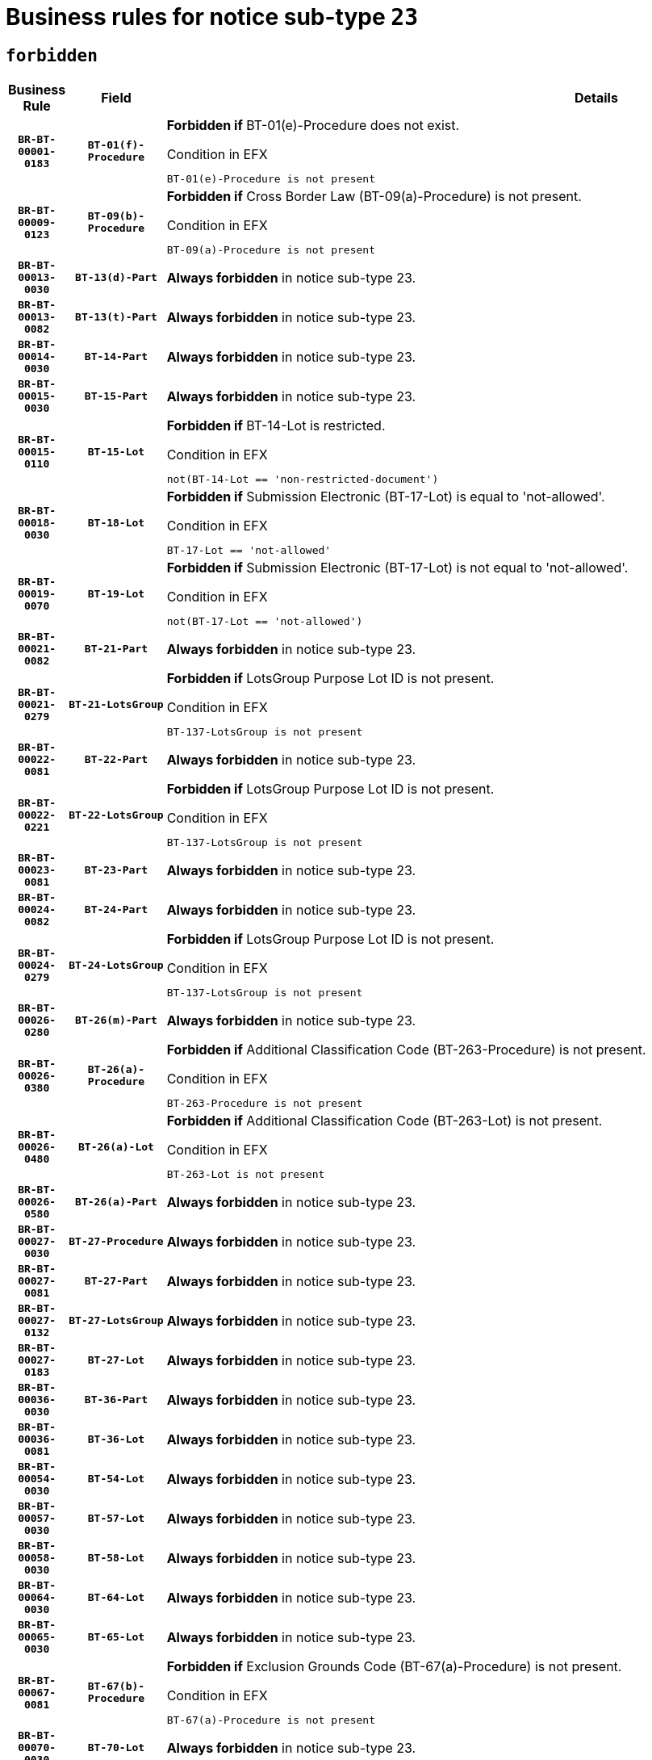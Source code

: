 = Business rules for notice sub-type `23`
:navtitle: Business Rules

== `forbidden`
[cols="<3,3,<6,>1", role="fixed-layout"]
|====
h| Business Rule h| Field h|Details h|Severity
h|`BR-BT-00001-0183`
h|`BT-01(f)-Procedure`
a|

*Forbidden if* BT-01(e)-Procedure does not exist.

.Condition in EFX
[source, EFX]
----
BT-01(e)-Procedure is not present
----
|`ERROR`
h|`BR-BT-00009-0123`
h|`BT-09(b)-Procedure`
a|

*Forbidden if* Cross Border Law (BT-09(a)-Procedure) is not present.

.Condition in EFX
[source, EFX]
----
BT-09(a)-Procedure is not present
----
|`ERROR`
h|`BR-BT-00013-0030`
h|`BT-13(d)-Part`
a|

*Always forbidden* in notice sub-type 23.
|`ERROR`
h|`BR-BT-00013-0082`
h|`BT-13(t)-Part`
a|

*Always forbidden* in notice sub-type 23.
|`ERROR`
h|`BR-BT-00014-0030`
h|`BT-14-Part`
a|

*Always forbidden* in notice sub-type 23.
|`ERROR`
h|`BR-BT-00015-0030`
h|`BT-15-Part`
a|

*Always forbidden* in notice sub-type 23.
|`ERROR`
h|`BR-BT-00015-0110`
h|`BT-15-Lot`
a|

*Forbidden if* BT-14-Lot is restricted.

.Condition in EFX
[source, EFX]
----
not(BT-14-Lot == 'non-restricted-document')
----
|`ERROR`
h|`BR-BT-00018-0030`
h|`BT-18-Lot`
a|

*Forbidden if* Submission Electronic (BT-17-Lot) is equal to 'not-allowed'.

.Condition in EFX
[source, EFX]
----
BT-17-Lot == 'not-allowed'
----
|`ERROR`
h|`BR-BT-00019-0070`
h|`BT-19-Lot`
a|

*Forbidden if* Submission Electronic (BT-17-Lot) is not equal to 'not-allowed'.

.Condition in EFX
[source, EFX]
----
not(BT-17-Lot == 'not-allowed')
----
|`ERROR`
h|`BR-BT-00021-0082`
h|`BT-21-Part`
a|

*Always forbidden* in notice sub-type 23.
|`ERROR`
h|`BR-BT-00021-0279`
h|`BT-21-LotsGroup`
a|

*Forbidden if* LotsGroup Purpose Lot ID is not present.

.Condition in EFX
[source, EFX]
----
BT-137-LotsGroup is not present
----
|`ERROR`
h|`BR-BT-00022-0081`
h|`BT-22-Part`
a|

*Always forbidden* in notice sub-type 23.
|`ERROR`
h|`BR-BT-00022-0221`
h|`BT-22-LotsGroup`
a|

*Forbidden if* LotsGroup Purpose Lot ID is not present.

.Condition in EFX
[source, EFX]
----
BT-137-LotsGroup is not present
----
|`ERROR`
h|`BR-BT-00023-0081`
h|`BT-23-Part`
a|

*Always forbidden* in notice sub-type 23.
|`ERROR`
h|`BR-BT-00024-0082`
h|`BT-24-Part`
a|

*Always forbidden* in notice sub-type 23.
|`ERROR`
h|`BR-BT-00024-0279`
h|`BT-24-LotsGroup`
a|

*Forbidden if* LotsGroup Purpose Lot ID is not present.

.Condition in EFX
[source, EFX]
----
BT-137-LotsGroup is not present
----
|`ERROR`
h|`BR-BT-00026-0280`
h|`BT-26(m)-Part`
a|

*Always forbidden* in notice sub-type 23.
|`ERROR`
h|`BR-BT-00026-0380`
h|`BT-26(a)-Procedure`
a|

*Forbidden if* Additional Classification Code (BT-263-Procedure) is not present.

.Condition in EFX
[source, EFX]
----
BT-263-Procedure is not present
----
|`ERROR`
h|`BR-BT-00026-0480`
h|`BT-26(a)-Lot`
a|

*Forbidden if* Additional Classification Code (BT-263-Lot) is not present.

.Condition in EFX
[source, EFX]
----
BT-263-Lot is not present
----
|`ERROR`
h|`BR-BT-00026-0580`
h|`BT-26(a)-Part`
a|

*Always forbidden* in notice sub-type 23.
|`ERROR`
h|`BR-BT-00027-0030`
h|`BT-27-Procedure`
a|

*Always forbidden* in notice sub-type 23.
|`ERROR`
h|`BR-BT-00027-0081`
h|`BT-27-Part`
a|

*Always forbidden* in notice sub-type 23.
|`ERROR`
h|`BR-BT-00027-0132`
h|`BT-27-LotsGroup`
a|

*Always forbidden* in notice sub-type 23.
|`ERROR`
h|`BR-BT-00027-0183`
h|`BT-27-Lot`
a|

*Always forbidden* in notice sub-type 23.
|`ERROR`
h|`BR-BT-00036-0030`
h|`BT-36-Part`
a|

*Always forbidden* in notice sub-type 23.
|`ERROR`
h|`BR-BT-00036-0081`
h|`BT-36-Lot`
a|

*Always forbidden* in notice sub-type 23.
|`ERROR`
h|`BR-BT-00054-0030`
h|`BT-54-Lot`
a|

*Always forbidden* in notice sub-type 23.
|`ERROR`
h|`BR-BT-00057-0030`
h|`BT-57-Lot`
a|

*Always forbidden* in notice sub-type 23.
|`ERROR`
h|`BR-BT-00058-0030`
h|`BT-58-Lot`
a|

*Always forbidden* in notice sub-type 23.
|`ERROR`
h|`BR-BT-00064-0030`
h|`BT-64-Lot`
a|

*Always forbidden* in notice sub-type 23.
|`ERROR`
h|`BR-BT-00065-0030`
h|`BT-65-Lot`
a|

*Always forbidden* in notice sub-type 23.
|`ERROR`
h|`BR-BT-00067-0081`
h|`BT-67(b)-Procedure`
a|

*Forbidden if* Exclusion Grounds Code (BT-67(a)-Procedure) is not present.

.Condition in EFX
[source, EFX]
----
BT-67(a)-Procedure is not present
----
|`ERROR`
h|`BR-BT-00070-0030`
h|`BT-70-Lot`
a|

*Always forbidden* in notice sub-type 23.
|`ERROR`
h|`BR-BT-00071-0030`
h|`BT-71-Part`
a|

*Always forbidden* in notice sub-type 23.
|`ERROR`
h|`BR-BT-00071-0080`
h|`BT-71-Lot`
a|

*Always forbidden* in notice sub-type 23.
|`ERROR`
h|`BR-BT-00075-0030`
h|`BT-75-Lot`
a|

*Always forbidden* in notice sub-type 23.
|`ERROR`
h|`BR-BT-00076-0030`
h|`BT-76-Lot`
a|

*Always forbidden* in notice sub-type 23.
|`ERROR`
h|`BR-BT-00077-0030`
h|`BT-77-Lot`
a|

*Always forbidden* in notice sub-type 23.
|`ERROR`
h|`BR-BT-00078-0030`
h|`BT-78-Lot`
a|

*Always forbidden* in notice sub-type 23.
|`ERROR`
h|`BR-BT-00079-0030`
h|`BT-79-Lot`
a|

*Always forbidden* in notice sub-type 23.
|`ERROR`
h|`BR-BT-00092-0030`
h|`BT-92-Lot`
a|

*Always forbidden* in notice sub-type 23.
|`ERROR`
h|`BR-BT-00093-0030`
h|`BT-93-Lot`
a|

*Always forbidden* in notice sub-type 23.
|`ERROR`
h|`BR-BT-00094-0030`
h|`BT-94-Lot`
a|

*Always forbidden* in notice sub-type 23.
|`ERROR`
h|`BR-BT-00095-0030`
h|`BT-95-Lot`
a|

*Always forbidden* in notice sub-type 23.
|`ERROR`
h|`BR-BT-00098-0030`
h|`BT-98-Lot`
a|

*Always forbidden* in notice sub-type 23.
|`ERROR`
h|`BR-BT-00106-0030`
h|`BT-106-Procedure`
a|

*Always forbidden* in notice sub-type 23.
|`ERROR`
h|`BR-BT-00109-0030`
h|`BT-109-Lot`
a|

*Always forbidden* in notice sub-type 23.
|`ERROR`
h|`BR-BT-00111-0030`
h|`BT-111-Lot`
a|

*Always forbidden* in notice sub-type 23.
|`ERROR`
h|`BR-BT-00113-0030`
h|`BT-113-Lot`
a|

*Always forbidden* in notice sub-type 23.
|`ERROR`
h|`BR-BT-00115-0030`
h|`BT-115-Part`
a|

*Always forbidden* in notice sub-type 23.
|`ERROR`
h|`BR-BT-00115-0081`
h|`BT-115-Lot`
a|

*Always forbidden* in notice sub-type 23.
|`ERROR`
h|`BR-BT-00118-0030`
h|`BT-118-NoticeResult`
a|

*Always forbidden* in notice sub-type 23.
|`ERROR`
h|`BR-BT-00119-0030`
h|`BT-119-LotResult`
a|

*Always forbidden* in notice sub-type 23.
|`ERROR`
h|`BR-BT-00120-0030`
h|`BT-120-Lot`
a|

*Always forbidden* in notice sub-type 23.
|`ERROR`
h|`BR-BT-00122-0030`
h|`BT-122-Lot`
a|

*Always forbidden* in notice sub-type 23.
|`ERROR`
h|`BR-BT-00123-0030`
h|`BT-123-Lot`
a|

*Always forbidden* in notice sub-type 23.
|`ERROR`
h|`BR-BT-00124-0030`
h|`BT-124-Part`
a|

*Always forbidden* in notice sub-type 23.
|`ERROR`
h|`BR-BT-00125-0030`
h|`BT-125(i)-Part`
a|

*Always forbidden* in notice sub-type 23.
|`ERROR`
h|`BR-BT-00127-0030`
h|`BT-127-notice`
a|

*Always forbidden* in notice sub-type 23.
|`ERROR`
h|`BR-BT-00130-0030`
h|`BT-130-Lot`
a|

*Forbidden if* the value chosen for BT-105-Lot is equal to 'Open'.

.Condition in EFX
[source, EFX]
----
BT-105-Procedure == 'open'
----
|`ERROR`
h|`BR-BT-00131-0113`
h|`BT-131(d)-Lot`
a|

*Forbidden if* Deadline receipt Requests date (BT-1311(d)-Lot) is present.

.Condition in EFX
[source, EFX]
----
BT-1311(d)-Lot is present
----
|`ERROR`
h|`BR-BT-00131-0123`
h|`BT-131(t)-Lot`
a|

*Forbidden if* Deadline receipt Tenders date (BT-131(d)-Lot) is not present.

.Condition in EFX
[source, EFX]
----
BT-131(d)-Lot is not present
----
|`ERROR`
h|`BR-BT-00132-0030`
h|`BT-132(d)-Lot`
a|

*Always forbidden* in notice sub-type 23.
|`ERROR`
h|`BR-BT-00132-0082`
h|`BT-132(t)-Lot`
a|

*Always forbidden* in notice sub-type 23.
|`ERROR`
h|`BR-BT-00133-0030`
h|`BT-133-Lot`
a|

*Always forbidden* in notice sub-type 23.
|`ERROR`
h|`BR-BT-00134-0030`
h|`BT-134-Lot`
a|

*Always forbidden* in notice sub-type 23.
|`ERROR`
h|`BR-BT-00135-0030`
h|`BT-135-Procedure`
a|

*Always forbidden* in notice sub-type 23.
|`ERROR`
h|`BR-BT-00136-0030`
h|`BT-136-Procedure`
a|

*Always forbidden* in notice sub-type 23.
|`ERROR`
h|`BR-BT-00137-0030`
h|`BT-137-Part`
a|

*Always forbidden* in notice sub-type 23.
|`ERROR`
h|`BR-BT-00140-0080`
h|`BT-140-notice`
a|

*Forbidden if* Change Notice Version Identifier (BT-758-notice) is not present.

.Condition in EFX
[source, EFX]
----
BT-758-notice is not present
----
|`ERROR`
h|`BR-BT-00141-0030`
h|`BT-141(a)-notice`
a|

*Forbidden if* Change Previous Notice Section Identifier (BT-13716-notice) is not present.

.Condition in EFX
[source, EFX]
----
BT-13716-notice is not present
----
|`ERROR`
h|`BR-BT-00142-0030`
h|`BT-142-LotResult`
a|

*Always forbidden* in notice sub-type 23.
|`ERROR`
h|`BR-BT-00144-0030`
h|`BT-144-LotResult`
a|

*Always forbidden* in notice sub-type 23.
|`ERROR`
h|`BR-BT-00145-0030`
h|`BT-145-Contract`
a|

*Always forbidden* in notice sub-type 23.
|`ERROR`
h|`BR-BT-00150-0030`
h|`BT-150-Contract`
a|

*Always forbidden* in notice sub-type 23.
|`ERROR`
h|`BR-BT-00151-0030`
h|`BT-151-Contract`
a|

*Always forbidden* in notice sub-type 23.
|`ERROR`
h|`BR-BT-00156-0030`
h|`BT-156-NoticeResult`
a|

*Always forbidden* in notice sub-type 23.
|`ERROR`
h|`BR-BT-00157-0030`
h|`BT-157-LotsGroup`
a|

*Always forbidden* in notice sub-type 23.
|`ERROR`
h|`BR-BT-00160-0030`
h|`BT-160-Tender`
a|

*Always forbidden* in notice sub-type 23.
|`ERROR`
h|`BR-BT-00161-0030`
h|`BT-161-NoticeResult`
a|

*Always forbidden* in notice sub-type 23.
|`ERROR`
h|`BR-BT-00162-0030`
h|`BT-162-Tender`
a|

*Always forbidden* in notice sub-type 23.
|`ERROR`
h|`BR-BT-00163-0030`
h|`BT-163-Tender`
a|

*Always forbidden* in notice sub-type 23.
|`ERROR`
h|`BR-BT-00165-0030`
h|`BT-165-Organization-Company`
a|

*Always forbidden* in notice sub-type 23.
|`ERROR`
h|`BR-BT-00171-0030`
h|`BT-171-Tender`
a|

*Always forbidden* in notice sub-type 23.
|`ERROR`
h|`BR-BT-00191-0030`
h|`BT-191-Tender`
a|

*Always forbidden* in notice sub-type 23.
|`ERROR`
h|`BR-BT-00193-0030`
h|`BT-193-Tender`
a|

*Always forbidden* in notice sub-type 23.
|`ERROR`
h|`BR-BT-00195-0030`
h|`BT-195(BT-118)-NoticeResult`
a|

*Always forbidden* in notice sub-type 23.
|`ERROR`
h|`BR-BT-00195-0081`
h|`BT-195(BT-161)-NoticeResult`
a|

*Always forbidden* in notice sub-type 23.
|`ERROR`
h|`BR-BT-00195-0132`
h|`BT-195(BT-556)-NoticeResult`
a|

*Always forbidden* in notice sub-type 23.
|`ERROR`
h|`BR-BT-00195-0183`
h|`BT-195(BT-156)-NoticeResult`
a|

*Always forbidden* in notice sub-type 23.
|`ERROR`
h|`BR-BT-00195-0234`
h|`BT-195(BT-142)-LotResult`
a|

*Always forbidden* in notice sub-type 23.
|`ERROR`
h|`BR-BT-00195-0284`
h|`BT-195(BT-710)-LotResult`
a|

*Always forbidden* in notice sub-type 23.
|`ERROR`
h|`BR-BT-00195-0335`
h|`BT-195(BT-711)-LotResult`
a|

*Always forbidden* in notice sub-type 23.
|`ERROR`
h|`BR-BT-00195-0386`
h|`BT-195(BT-709)-LotResult`
a|

*Always forbidden* in notice sub-type 23.
|`ERROR`
h|`BR-BT-00195-0437`
h|`BT-195(BT-712)-LotResult`
a|

*Always forbidden* in notice sub-type 23.
|`ERROR`
h|`BR-BT-00195-0487`
h|`BT-195(BT-144)-LotResult`
a|

*Always forbidden* in notice sub-type 23.
|`ERROR`
h|`BR-BT-00195-0537`
h|`BT-195(BT-760)-LotResult`
a|

*Always forbidden* in notice sub-type 23.
|`ERROR`
h|`BR-BT-00195-0588`
h|`BT-195(BT-759)-LotResult`
a|

*Always forbidden* in notice sub-type 23.
|`ERROR`
h|`BR-BT-00195-0639`
h|`BT-195(BT-171)-Tender`
a|

*Always forbidden* in notice sub-type 23.
|`ERROR`
h|`BR-BT-00195-0690`
h|`BT-195(BT-193)-Tender`
a|

*Always forbidden* in notice sub-type 23.
|`ERROR`
h|`BR-BT-00195-0741`
h|`BT-195(BT-720)-Tender`
a|

*Always forbidden* in notice sub-type 23.
|`ERROR`
h|`BR-BT-00195-0792`
h|`BT-195(BT-162)-Tender`
a|

*Always forbidden* in notice sub-type 23.
|`ERROR`
h|`BR-BT-00195-0843`
h|`BT-195(BT-160)-Tender`
a|

*Always forbidden* in notice sub-type 23.
|`ERROR`
h|`BR-BT-00195-0894`
h|`BT-195(BT-163)-Tender`
a|

*Always forbidden* in notice sub-type 23.
|`ERROR`
h|`BR-BT-00195-0945`
h|`BT-195(BT-191)-Tender`
a|

*Always forbidden* in notice sub-type 23.
|`ERROR`
h|`BR-BT-00195-0996`
h|`BT-195(BT-553)-Tender`
a|

*Always forbidden* in notice sub-type 23.
|`ERROR`
h|`BR-BT-00195-1047`
h|`BT-195(BT-554)-Tender`
a|

*Always forbidden* in notice sub-type 23.
|`ERROR`
h|`BR-BT-00195-1098`
h|`BT-195(BT-555)-Tender`
a|

*Always forbidden* in notice sub-type 23.
|`ERROR`
h|`BR-BT-00195-1149`
h|`BT-195(BT-773)-Tender`
a|

*Always forbidden* in notice sub-type 23.
|`ERROR`
h|`BR-BT-00195-1200`
h|`BT-195(BT-731)-Tender`
a|

*Always forbidden* in notice sub-type 23.
|`ERROR`
h|`BR-BT-00195-1251`
h|`BT-195(BT-730)-Tender`
a|

*Always forbidden* in notice sub-type 23.
|`ERROR`
h|`BR-BT-00195-1455`
h|`BT-195(BT-09)-Procedure`
a|

*Always forbidden* in notice sub-type 23.
|`ERROR`
h|`BR-BT-00195-1506`
h|`BT-195(BT-105)-Procedure`
a|

*Always forbidden* in notice sub-type 23.
|`ERROR`
h|`BR-BT-00195-1557`
h|`BT-195(BT-88)-Procedure`
a|

*Always forbidden* in notice sub-type 23.
|`ERROR`
h|`BR-BT-00195-1608`
h|`BT-195(BT-106)-Procedure`
a|

*Always forbidden* in notice sub-type 23.
|`ERROR`
h|`BR-BT-00195-1659`
h|`BT-195(BT-1351)-Procedure`
a|

*Always forbidden* in notice sub-type 23.
|`ERROR`
h|`BR-BT-00195-1710`
h|`BT-195(BT-136)-Procedure`
a|

*Always forbidden* in notice sub-type 23.
|`ERROR`
h|`BR-BT-00195-1761`
h|`BT-195(BT-1252)-Procedure`
a|

*Always forbidden* in notice sub-type 23.
|`ERROR`
h|`BR-BT-00195-1812`
h|`BT-195(BT-135)-Procedure`
a|

*Always forbidden* in notice sub-type 23.
|`ERROR`
h|`BR-BT-00195-1863`
h|`BT-195(BT-733)-LotsGroup`
a|

*Always forbidden* in notice sub-type 23.
|`ERROR`
h|`BR-BT-00195-1914`
h|`BT-195(BT-543)-LotsGroup`
a|

*Always forbidden* in notice sub-type 23.
|`ERROR`
h|`BR-BT-00195-1965`
h|`BT-195(BT-5421)-LotsGroup`
a|

*Always forbidden* in notice sub-type 23.
|`ERROR`
h|`BR-BT-00195-2016`
h|`BT-195(BT-5422)-LotsGroup`
a|

*Always forbidden* in notice sub-type 23.
|`ERROR`
h|`BR-BT-00195-2067`
h|`BT-195(BT-5423)-LotsGroup`
a|

*Always forbidden* in notice sub-type 23.
|`ERROR`
h|`BR-BT-00195-2169`
h|`BT-195(BT-734)-LotsGroup`
a|

*Always forbidden* in notice sub-type 23.
|`ERROR`
h|`BR-BT-00195-2220`
h|`BT-195(BT-539)-LotsGroup`
a|

*Always forbidden* in notice sub-type 23.
|`ERROR`
h|`BR-BT-00195-2271`
h|`BT-195(BT-540)-LotsGroup`
a|

*Always forbidden* in notice sub-type 23.
|`ERROR`
h|`BR-BT-00195-2322`
h|`BT-195(BT-733)-Lot`
a|

*Always forbidden* in notice sub-type 23.
|`ERROR`
h|`BR-BT-00195-2373`
h|`BT-195(BT-543)-Lot`
a|

*Always forbidden* in notice sub-type 23.
|`ERROR`
h|`BR-BT-00195-2424`
h|`BT-195(BT-5421)-Lot`
a|

*Always forbidden* in notice sub-type 23.
|`ERROR`
h|`BR-BT-00195-2475`
h|`BT-195(BT-5422)-Lot`
a|

*Always forbidden* in notice sub-type 23.
|`ERROR`
h|`BR-BT-00195-2526`
h|`BT-195(BT-5423)-Lot`
a|

*Always forbidden* in notice sub-type 23.
|`ERROR`
h|`BR-BT-00195-2628`
h|`BT-195(BT-734)-Lot`
a|

*Always forbidden* in notice sub-type 23.
|`ERROR`
h|`BR-BT-00195-2679`
h|`BT-195(BT-539)-Lot`
a|

*Always forbidden* in notice sub-type 23.
|`ERROR`
h|`BR-BT-00195-2730`
h|`BT-195(BT-540)-Lot`
a|

*Always forbidden* in notice sub-type 23.
|`ERROR`
h|`BR-BT-00195-2834`
h|`BT-195(BT-635)-LotResult`
a|

*Always forbidden* in notice sub-type 23.
|`ERROR`
h|`BR-BT-00195-2884`
h|`BT-195(BT-636)-LotResult`
a|

*Always forbidden* in notice sub-type 23.
|`ERROR`
h|`BR-BT-00195-2988`
h|`BT-195(BT-1118)-NoticeResult`
a|

*Always forbidden* in notice sub-type 23.
|`ERROR`
h|`BR-BT-00195-3040`
h|`BT-195(BT-1561)-NoticeResult`
a|

*Always forbidden* in notice sub-type 23.
|`ERROR`
h|`BR-BT-00195-3094`
h|`BT-195(BT-660)-LotResult`
a|

*Always forbidden* in notice sub-type 23.
|`ERROR`
h|`BR-BT-00195-3229`
h|`BT-195(BT-541)-LotsGroup-Weight`
a|

*Always forbidden* in notice sub-type 23.
|`ERROR`
h|`BR-BT-00195-3279`
h|`BT-195(BT-541)-Lot-Weight`
a|

*Always forbidden* in notice sub-type 23.
|`ERROR`
h|`BR-BT-00195-3329`
h|`BT-195(BT-541)-LotsGroup-Fixed`
a|

*Always forbidden* in notice sub-type 23.
|`ERROR`
h|`BR-BT-00195-3379`
h|`BT-195(BT-541)-Lot-Fixed`
a|

*Always forbidden* in notice sub-type 23.
|`ERROR`
h|`BR-BT-00195-3429`
h|`BT-195(BT-541)-LotsGroup-Threshold`
a|

*Always forbidden* in notice sub-type 23.
|`ERROR`
h|`BR-BT-00195-3479`
h|`BT-195(BT-541)-Lot-Threshold`
a|

*Always forbidden* in notice sub-type 23.
|`ERROR`
h|`BR-BT-00196-0030`
h|`BT-196(BT-118)-NoticeResult`
a|

*Always forbidden* in notice sub-type 23.
|`ERROR`
h|`BR-BT-00196-0082`
h|`BT-196(BT-161)-NoticeResult`
a|

*Always forbidden* in notice sub-type 23.
|`ERROR`
h|`BR-BT-00196-0134`
h|`BT-196(BT-556)-NoticeResult`
a|

*Always forbidden* in notice sub-type 23.
|`ERROR`
h|`BR-BT-00196-0186`
h|`BT-196(BT-156)-NoticeResult`
a|

*Always forbidden* in notice sub-type 23.
|`ERROR`
h|`BR-BT-00196-0238`
h|`BT-196(BT-142)-LotResult`
a|

*Always forbidden* in notice sub-type 23.
|`ERROR`
h|`BR-BT-00196-0290`
h|`BT-196(BT-710)-LotResult`
a|

*Always forbidden* in notice sub-type 23.
|`ERROR`
h|`BR-BT-00196-0342`
h|`BT-196(BT-711)-LotResult`
a|

*Always forbidden* in notice sub-type 23.
|`ERROR`
h|`BR-BT-00196-0394`
h|`BT-196(BT-709)-LotResult`
a|

*Always forbidden* in notice sub-type 23.
|`ERROR`
h|`BR-BT-00196-0446`
h|`BT-196(BT-712)-LotResult`
a|

*Always forbidden* in notice sub-type 23.
|`ERROR`
h|`BR-BT-00196-0498`
h|`BT-196(BT-144)-LotResult`
a|

*Always forbidden* in notice sub-type 23.
|`ERROR`
h|`BR-BT-00196-0550`
h|`BT-196(BT-760)-LotResult`
a|

*Always forbidden* in notice sub-type 23.
|`ERROR`
h|`BR-BT-00196-0602`
h|`BT-196(BT-759)-LotResult`
a|

*Always forbidden* in notice sub-type 23.
|`ERROR`
h|`BR-BT-00196-0654`
h|`BT-196(BT-171)-Tender`
a|

*Always forbidden* in notice sub-type 23.
|`ERROR`
h|`BR-BT-00196-0706`
h|`BT-196(BT-193)-Tender`
a|

*Always forbidden* in notice sub-type 23.
|`ERROR`
h|`BR-BT-00196-0758`
h|`BT-196(BT-720)-Tender`
a|

*Always forbidden* in notice sub-type 23.
|`ERROR`
h|`BR-BT-00196-0810`
h|`BT-196(BT-162)-Tender`
a|

*Always forbidden* in notice sub-type 23.
|`ERROR`
h|`BR-BT-00196-0862`
h|`BT-196(BT-160)-Tender`
a|

*Always forbidden* in notice sub-type 23.
|`ERROR`
h|`BR-BT-00196-0914`
h|`BT-196(BT-163)-Tender`
a|

*Always forbidden* in notice sub-type 23.
|`ERROR`
h|`BR-BT-00196-0966`
h|`BT-196(BT-191)-Tender`
a|

*Always forbidden* in notice sub-type 23.
|`ERROR`
h|`BR-BT-00196-1018`
h|`BT-196(BT-553)-Tender`
a|

*Always forbidden* in notice sub-type 23.
|`ERROR`
h|`BR-BT-00196-1070`
h|`BT-196(BT-554)-Tender`
a|

*Always forbidden* in notice sub-type 23.
|`ERROR`
h|`BR-BT-00196-1122`
h|`BT-196(BT-555)-Tender`
a|

*Always forbidden* in notice sub-type 23.
|`ERROR`
h|`BR-BT-00196-1174`
h|`BT-196(BT-773)-Tender`
a|

*Always forbidden* in notice sub-type 23.
|`ERROR`
h|`BR-BT-00196-1226`
h|`BT-196(BT-731)-Tender`
a|

*Always forbidden* in notice sub-type 23.
|`ERROR`
h|`BR-BT-00196-1278`
h|`BT-196(BT-730)-Tender`
a|

*Always forbidden* in notice sub-type 23.
|`ERROR`
h|`BR-BT-00196-1486`
h|`BT-196(BT-09)-Procedure`
a|

*Always forbidden* in notice sub-type 23.
|`ERROR`
h|`BR-BT-00196-1538`
h|`BT-196(BT-105)-Procedure`
a|

*Always forbidden* in notice sub-type 23.
|`ERROR`
h|`BR-BT-00196-1590`
h|`BT-196(BT-88)-Procedure`
a|

*Always forbidden* in notice sub-type 23.
|`ERROR`
h|`BR-BT-00196-1642`
h|`BT-196(BT-106)-Procedure`
a|

*Always forbidden* in notice sub-type 23.
|`ERROR`
h|`BR-BT-00196-1694`
h|`BT-196(BT-1351)-Procedure`
a|

*Always forbidden* in notice sub-type 23.
|`ERROR`
h|`BR-BT-00196-1746`
h|`BT-196(BT-136)-Procedure`
a|

*Always forbidden* in notice sub-type 23.
|`ERROR`
h|`BR-BT-00196-1798`
h|`BT-196(BT-1252)-Procedure`
a|

*Always forbidden* in notice sub-type 23.
|`ERROR`
h|`BR-BT-00196-1850`
h|`BT-196(BT-135)-Procedure`
a|

*Always forbidden* in notice sub-type 23.
|`ERROR`
h|`BR-BT-00196-1902`
h|`BT-196(BT-733)-LotsGroup`
a|

*Always forbidden* in notice sub-type 23.
|`ERROR`
h|`BR-BT-00196-1954`
h|`BT-196(BT-543)-LotsGroup`
a|

*Always forbidden* in notice sub-type 23.
|`ERROR`
h|`BR-BT-00196-2006`
h|`BT-196(BT-5421)-LotsGroup`
a|

*Always forbidden* in notice sub-type 23.
|`ERROR`
h|`BR-BT-00196-2058`
h|`BT-196(BT-5422)-LotsGroup`
a|

*Always forbidden* in notice sub-type 23.
|`ERROR`
h|`BR-BT-00196-2110`
h|`BT-196(BT-5423)-LotsGroup`
a|

*Always forbidden* in notice sub-type 23.
|`ERROR`
h|`BR-BT-00196-2214`
h|`BT-196(BT-734)-LotsGroup`
a|

*Always forbidden* in notice sub-type 23.
|`ERROR`
h|`BR-BT-00196-2266`
h|`BT-196(BT-539)-LotsGroup`
a|

*Always forbidden* in notice sub-type 23.
|`ERROR`
h|`BR-BT-00196-2318`
h|`BT-196(BT-540)-LotsGroup`
a|

*Always forbidden* in notice sub-type 23.
|`ERROR`
h|`BR-BT-00196-2370`
h|`BT-196(BT-733)-Lot`
a|

*Always forbidden* in notice sub-type 23.
|`ERROR`
h|`BR-BT-00196-2422`
h|`BT-196(BT-543)-Lot`
a|

*Always forbidden* in notice sub-type 23.
|`ERROR`
h|`BR-BT-00196-2474`
h|`BT-196(BT-5421)-Lot`
a|

*Always forbidden* in notice sub-type 23.
|`ERROR`
h|`BR-BT-00196-2526`
h|`BT-196(BT-5422)-Lot`
a|

*Always forbidden* in notice sub-type 23.
|`ERROR`
h|`BR-BT-00196-2578`
h|`BT-196(BT-5423)-Lot`
a|

*Always forbidden* in notice sub-type 23.
|`ERROR`
h|`BR-BT-00196-2682`
h|`BT-196(BT-734)-Lot`
a|

*Always forbidden* in notice sub-type 23.
|`ERROR`
h|`BR-BT-00196-2734`
h|`BT-196(BT-539)-Lot`
a|

*Always forbidden* in notice sub-type 23.
|`ERROR`
h|`BR-BT-00196-2786`
h|`BT-196(BT-540)-Lot`
a|

*Always forbidden* in notice sub-type 23.
|`ERROR`
h|`BR-BT-00196-3553`
h|`BT-196(BT-635)-LotResult`
a|

*Always forbidden* in notice sub-type 23.
|`ERROR`
h|`BR-BT-00196-3603`
h|`BT-196(BT-636)-LotResult`
a|

*Always forbidden* in notice sub-type 23.
|`ERROR`
h|`BR-BT-00196-3681`
h|`BT-196(BT-1118)-NoticeResult`
a|

*Always forbidden* in notice sub-type 23.
|`ERROR`
h|`BR-BT-00196-3741`
h|`BT-196(BT-1561)-NoticeResult`
a|

*Always forbidden* in notice sub-type 23.
|`ERROR`
h|`BR-BT-00196-4100`
h|`BT-196(BT-660)-LotResult`
a|

*Always forbidden* in notice sub-type 23.
|`ERROR`
h|`BR-BT-00196-4229`
h|`BT-196(BT-541)-LotsGroup-Weight`
a|

*Always forbidden* in notice sub-type 23.
|`ERROR`
h|`BR-BT-00196-4274`
h|`BT-196(BT-541)-Lot-Weight`
a|

*Always forbidden* in notice sub-type 23.
|`ERROR`
h|`BR-BT-00196-4329`
h|`BT-196(BT-541)-LotsGroup-Fixed`
a|

*Always forbidden* in notice sub-type 23.
|`ERROR`
h|`BR-BT-00196-4374`
h|`BT-196(BT-541)-Lot-Fixed`
a|

*Always forbidden* in notice sub-type 23.
|`ERROR`
h|`BR-BT-00196-4429`
h|`BT-196(BT-541)-LotsGroup-Threshold`
a|

*Always forbidden* in notice sub-type 23.
|`ERROR`
h|`BR-BT-00196-4474`
h|`BT-196(BT-541)-Lot-Threshold`
a|

*Always forbidden* in notice sub-type 23.
|`ERROR`
h|`BR-BT-00197-0030`
h|`BT-197(BT-118)-NoticeResult`
a|

*Always forbidden* in notice sub-type 23.
|`ERROR`
h|`BR-BT-00197-0081`
h|`BT-197(BT-161)-NoticeResult`
a|

*Always forbidden* in notice sub-type 23.
|`ERROR`
h|`BR-BT-00197-0132`
h|`BT-197(BT-556)-NoticeResult`
a|

*Always forbidden* in notice sub-type 23.
|`ERROR`
h|`BR-BT-00197-0183`
h|`BT-197(BT-156)-NoticeResult`
a|

*Always forbidden* in notice sub-type 23.
|`ERROR`
h|`BR-BT-00197-0234`
h|`BT-197(BT-142)-LotResult`
a|

*Always forbidden* in notice sub-type 23.
|`ERROR`
h|`BR-BT-00197-0285`
h|`BT-197(BT-710)-LotResult`
a|

*Always forbidden* in notice sub-type 23.
|`ERROR`
h|`BR-BT-00197-0336`
h|`BT-197(BT-711)-LotResult`
a|

*Always forbidden* in notice sub-type 23.
|`ERROR`
h|`BR-BT-00197-0387`
h|`BT-197(BT-709)-LotResult`
a|

*Always forbidden* in notice sub-type 23.
|`ERROR`
h|`BR-BT-00197-0438`
h|`BT-197(BT-712)-LotResult`
a|

*Always forbidden* in notice sub-type 23.
|`ERROR`
h|`BR-BT-00197-0489`
h|`BT-197(BT-144)-LotResult`
a|

*Always forbidden* in notice sub-type 23.
|`ERROR`
h|`BR-BT-00197-0540`
h|`BT-197(BT-760)-LotResult`
a|

*Always forbidden* in notice sub-type 23.
|`ERROR`
h|`BR-BT-00197-0591`
h|`BT-197(BT-759)-LotResult`
a|

*Always forbidden* in notice sub-type 23.
|`ERROR`
h|`BR-BT-00197-0642`
h|`BT-197(BT-171)-Tender`
a|

*Always forbidden* in notice sub-type 23.
|`ERROR`
h|`BR-BT-00197-0693`
h|`BT-197(BT-193)-Tender`
a|

*Always forbidden* in notice sub-type 23.
|`ERROR`
h|`BR-BT-00197-0744`
h|`BT-197(BT-720)-Tender`
a|

*Always forbidden* in notice sub-type 23.
|`ERROR`
h|`BR-BT-00197-0795`
h|`BT-197(BT-162)-Tender`
a|

*Always forbidden* in notice sub-type 23.
|`ERROR`
h|`BR-BT-00197-0846`
h|`BT-197(BT-160)-Tender`
a|

*Always forbidden* in notice sub-type 23.
|`ERROR`
h|`BR-BT-00197-0897`
h|`BT-197(BT-163)-Tender`
a|

*Always forbidden* in notice sub-type 23.
|`ERROR`
h|`BR-BT-00197-0948`
h|`BT-197(BT-191)-Tender`
a|

*Always forbidden* in notice sub-type 23.
|`ERROR`
h|`BR-BT-00197-0999`
h|`BT-197(BT-553)-Tender`
a|

*Always forbidden* in notice sub-type 23.
|`ERROR`
h|`BR-BT-00197-1050`
h|`BT-197(BT-554)-Tender`
a|

*Always forbidden* in notice sub-type 23.
|`ERROR`
h|`BR-BT-00197-1101`
h|`BT-197(BT-555)-Tender`
a|

*Always forbidden* in notice sub-type 23.
|`ERROR`
h|`BR-BT-00197-1152`
h|`BT-197(BT-773)-Tender`
a|

*Always forbidden* in notice sub-type 23.
|`ERROR`
h|`BR-BT-00197-1203`
h|`BT-197(BT-731)-Tender`
a|

*Always forbidden* in notice sub-type 23.
|`ERROR`
h|`BR-BT-00197-1254`
h|`BT-197(BT-730)-Tender`
a|

*Always forbidden* in notice sub-type 23.
|`ERROR`
h|`BR-BT-00197-1458`
h|`BT-197(BT-09)-Procedure`
a|

*Always forbidden* in notice sub-type 23.
|`ERROR`
h|`BR-BT-00197-1509`
h|`BT-197(BT-105)-Procedure`
a|

*Always forbidden* in notice sub-type 23.
|`ERROR`
h|`BR-BT-00197-1560`
h|`BT-197(BT-88)-Procedure`
a|

*Always forbidden* in notice sub-type 23.
|`ERROR`
h|`BR-BT-00197-1611`
h|`BT-197(BT-106)-Procedure`
a|

*Always forbidden* in notice sub-type 23.
|`ERROR`
h|`BR-BT-00197-1662`
h|`BT-197(BT-1351)-Procedure`
a|

*Always forbidden* in notice sub-type 23.
|`ERROR`
h|`BR-BT-00197-1713`
h|`BT-197(BT-136)-Procedure`
a|

*Always forbidden* in notice sub-type 23.
|`ERROR`
h|`BR-BT-00197-1764`
h|`BT-197(BT-1252)-Procedure`
a|

*Always forbidden* in notice sub-type 23.
|`ERROR`
h|`BR-BT-00197-1815`
h|`BT-197(BT-135)-Procedure`
a|

*Always forbidden* in notice sub-type 23.
|`ERROR`
h|`BR-BT-00197-1866`
h|`BT-197(BT-733)-LotsGroup`
a|

*Always forbidden* in notice sub-type 23.
|`ERROR`
h|`BR-BT-00197-1917`
h|`BT-197(BT-543)-LotsGroup`
a|

*Always forbidden* in notice sub-type 23.
|`ERROR`
h|`BR-BT-00197-1968`
h|`BT-197(BT-5421)-LotsGroup`
a|

*Always forbidden* in notice sub-type 23.
|`ERROR`
h|`BR-BT-00197-2019`
h|`BT-197(BT-5422)-LotsGroup`
a|

*Always forbidden* in notice sub-type 23.
|`ERROR`
h|`BR-BT-00197-2070`
h|`BT-197(BT-5423)-LotsGroup`
a|

*Always forbidden* in notice sub-type 23.
|`ERROR`
h|`BR-BT-00197-2172`
h|`BT-197(BT-734)-LotsGroup`
a|

*Always forbidden* in notice sub-type 23.
|`ERROR`
h|`BR-BT-00197-2223`
h|`BT-197(BT-539)-LotsGroup`
a|

*Always forbidden* in notice sub-type 23.
|`ERROR`
h|`BR-BT-00197-2274`
h|`BT-197(BT-540)-LotsGroup`
a|

*Always forbidden* in notice sub-type 23.
|`ERROR`
h|`BR-BT-00197-2325`
h|`BT-197(BT-733)-Lot`
a|

*Always forbidden* in notice sub-type 23.
|`ERROR`
h|`BR-BT-00197-2376`
h|`BT-197(BT-543)-Lot`
a|

*Always forbidden* in notice sub-type 23.
|`ERROR`
h|`BR-BT-00197-2427`
h|`BT-197(BT-5421)-Lot`
a|

*Always forbidden* in notice sub-type 23.
|`ERROR`
h|`BR-BT-00197-2478`
h|`BT-197(BT-5422)-Lot`
a|

*Always forbidden* in notice sub-type 23.
|`ERROR`
h|`BR-BT-00197-2529`
h|`BT-197(BT-5423)-Lot`
a|

*Always forbidden* in notice sub-type 23.
|`ERROR`
h|`BR-BT-00197-2631`
h|`BT-197(BT-734)-Lot`
a|

*Always forbidden* in notice sub-type 23.
|`ERROR`
h|`BR-BT-00197-2682`
h|`BT-197(BT-539)-Lot`
a|

*Always forbidden* in notice sub-type 23.
|`ERROR`
h|`BR-BT-00197-2733`
h|`BT-197(BT-540)-Lot`
a|

*Always forbidden* in notice sub-type 23.
|`ERROR`
h|`BR-BT-00197-3555`
h|`BT-197(BT-635)-LotResult`
a|

*Always forbidden* in notice sub-type 23.
|`ERROR`
h|`BR-BT-00197-3605`
h|`BT-197(BT-636)-LotResult`
a|

*Always forbidden* in notice sub-type 23.
|`ERROR`
h|`BR-BT-00197-3683`
h|`BT-197(BT-1118)-NoticeResult`
a|

*Always forbidden* in notice sub-type 23.
|`ERROR`
h|`BR-BT-00197-3744`
h|`BT-197(BT-1561)-NoticeResult`
a|

*Always forbidden* in notice sub-type 23.
|`ERROR`
h|`BR-BT-00197-4106`
h|`BT-197(BT-660)-LotResult`
a|

*Always forbidden* in notice sub-type 23.
|`ERROR`
h|`BR-BT-00197-4229`
h|`BT-197(BT-541)-LotsGroup-Weight`
a|

*Always forbidden* in notice sub-type 23.
|`ERROR`
h|`BR-BT-00197-4274`
h|`BT-197(BT-541)-Lot-Weight`
a|

*Always forbidden* in notice sub-type 23.
|`ERROR`
h|`BR-BT-00197-4840`
h|`BT-197(BT-541)-LotsGroup-Fixed`
a|

*Always forbidden* in notice sub-type 23.
|`ERROR`
h|`BR-BT-00197-4875`
h|`BT-197(BT-541)-Lot-Fixed`
a|

*Always forbidden* in notice sub-type 23.
|`ERROR`
h|`BR-BT-00197-4910`
h|`BT-197(BT-541)-LotsGroup-Threshold`
a|

*Always forbidden* in notice sub-type 23.
|`ERROR`
h|`BR-BT-00197-4945`
h|`BT-197(BT-541)-Lot-Threshold`
a|

*Always forbidden* in notice sub-type 23.
|`ERROR`
h|`BR-BT-00198-0030`
h|`BT-198(BT-118)-NoticeResult`
a|

*Always forbidden* in notice sub-type 23.
|`ERROR`
h|`BR-BT-00198-0082`
h|`BT-198(BT-161)-NoticeResult`
a|

*Always forbidden* in notice sub-type 23.
|`ERROR`
h|`BR-BT-00198-0134`
h|`BT-198(BT-556)-NoticeResult`
a|

*Always forbidden* in notice sub-type 23.
|`ERROR`
h|`BR-BT-00198-0186`
h|`BT-198(BT-156)-NoticeResult`
a|

*Always forbidden* in notice sub-type 23.
|`ERROR`
h|`BR-BT-00198-0238`
h|`BT-198(BT-142)-LotResult`
a|

*Always forbidden* in notice sub-type 23.
|`ERROR`
h|`BR-BT-00198-0290`
h|`BT-198(BT-710)-LotResult`
a|

*Always forbidden* in notice sub-type 23.
|`ERROR`
h|`BR-BT-00198-0342`
h|`BT-198(BT-711)-LotResult`
a|

*Always forbidden* in notice sub-type 23.
|`ERROR`
h|`BR-BT-00198-0394`
h|`BT-198(BT-709)-LotResult`
a|

*Always forbidden* in notice sub-type 23.
|`ERROR`
h|`BR-BT-00198-0446`
h|`BT-198(BT-712)-LotResult`
a|

*Always forbidden* in notice sub-type 23.
|`ERROR`
h|`BR-BT-00198-0498`
h|`BT-198(BT-144)-LotResult`
a|

*Always forbidden* in notice sub-type 23.
|`ERROR`
h|`BR-BT-00198-0550`
h|`BT-198(BT-760)-LotResult`
a|

*Always forbidden* in notice sub-type 23.
|`ERROR`
h|`BR-BT-00198-0602`
h|`BT-198(BT-759)-LotResult`
a|

*Always forbidden* in notice sub-type 23.
|`ERROR`
h|`BR-BT-00198-0654`
h|`BT-198(BT-171)-Tender`
a|

*Always forbidden* in notice sub-type 23.
|`ERROR`
h|`BR-BT-00198-0706`
h|`BT-198(BT-193)-Tender`
a|

*Always forbidden* in notice sub-type 23.
|`ERROR`
h|`BR-BT-00198-0758`
h|`BT-198(BT-720)-Tender`
a|

*Always forbidden* in notice sub-type 23.
|`ERROR`
h|`BR-BT-00198-0810`
h|`BT-198(BT-162)-Tender`
a|

*Always forbidden* in notice sub-type 23.
|`ERROR`
h|`BR-BT-00198-0862`
h|`BT-198(BT-160)-Tender`
a|

*Always forbidden* in notice sub-type 23.
|`ERROR`
h|`BR-BT-00198-0914`
h|`BT-198(BT-163)-Tender`
a|

*Always forbidden* in notice sub-type 23.
|`ERROR`
h|`BR-BT-00198-0966`
h|`BT-198(BT-191)-Tender`
a|

*Always forbidden* in notice sub-type 23.
|`ERROR`
h|`BR-BT-00198-1018`
h|`BT-198(BT-553)-Tender`
a|

*Always forbidden* in notice sub-type 23.
|`ERROR`
h|`BR-BT-00198-1070`
h|`BT-198(BT-554)-Tender`
a|

*Always forbidden* in notice sub-type 23.
|`ERROR`
h|`BR-BT-00198-1122`
h|`BT-198(BT-555)-Tender`
a|

*Always forbidden* in notice sub-type 23.
|`ERROR`
h|`BR-BT-00198-1174`
h|`BT-198(BT-773)-Tender`
a|

*Always forbidden* in notice sub-type 23.
|`ERROR`
h|`BR-BT-00198-1226`
h|`BT-198(BT-731)-Tender`
a|

*Always forbidden* in notice sub-type 23.
|`ERROR`
h|`BR-BT-00198-1278`
h|`BT-198(BT-730)-Tender`
a|

*Always forbidden* in notice sub-type 23.
|`ERROR`
h|`BR-BT-00198-1486`
h|`BT-198(BT-09)-Procedure`
a|

*Always forbidden* in notice sub-type 23.
|`ERROR`
h|`BR-BT-00198-1538`
h|`BT-198(BT-105)-Procedure`
a|

*Always forbidden* in notice sub-type 23.
|`ERROR`
h|`BR-BT-00198-1590`
h|`BT-198(BT-88)-Procedure`
a|

*Always forbidden* in notice sub-type 23.
|`ERROR`
h|`BR-BT-00198-1642`
h|`BT-198(BT-106)-Procedure`
a|

*Always forbidden* in notice sub-type 23.
|`ERROR`
h|`BR-BT-00198-1694`
h|`BT-198(BT-1351)-Procedure`
a|

*Always forbidden* in notice sub-type 23.
|`ERROR`
h|`BR-BT-00198-1746`
h|`BT-198(BT-136)-Procedure`
a|

*Always forbidden* in notice sub-type 23.
|`ERROR`
h|`BR-BT-00198-1798`
h|`BT-198(BT-1252)-Procedure`
a|

*Always forbidden* in notice sub-type 23.
|`ERROR`
h|`BR-BT-00198-1850`
h|`BT-198(BT-135)-Procedure`
a|

*Always forbidden* in notice sub-type 23.
|`ERROR`
h|`BR-BT-00198-1902`
h|`BT-198(BT-733)-LotsGroup`
a|

*Always forbidden* in notice sub-type 23.
|`ERROR`
h|`BR-BT-00198-1954`
h|`BT-198(BT-543)-LotsGroup`
a|

*Always forbidden* in notice sub-type 23.
|`ERROR`
h|`BR-BT-00198-2006`
h|`BT-198(BT-5421)-LotsGroup`
a|

*Always forbidden* in notice sub-type 23.
|`ERROR`
h|`BR-BT-00198-2058`
h|`BT-198(BT-5422)-LotsGroup`
a|

*Always forbidden* in notice sub-type 23.
|`ERROR`
h|`BR-BT-00198-2110`
h|`BT-198(BT-5423)-LotsGroup`
a|

*Always forbidden* in notice sub-type 23.
|`ERROR`
h|`BR-BT-00198-2214`
h|`BT-198(BT-734)-LotsGroup`
a|

*Always forbidden* in notice sub-type 23.
|`ERROR`
h|`BR-BT-00198-2266`
h|`BT-198(BT-539)-LotsGroup`
a|

*Always forbidden* in notice sub-type 23.
|`ERROR`
h|`BR-BT-00198-2318`
h|`BT-198(BT-540)-LotsGroup`
a|

*Always forbidden* in notice sub-type 23.
|`ERROR`
h|`BR-BT-00198-2370`
h|`BT-198(BT-733)-Lot`
a|

*Always forbidden* in notice sub-type 23.
|`ERROR`
h|`BR-BT-00198-2422`
h|`BT-198(BT-543)-Lot`
a|

*Always forbidden* in notice sub-type 23.
|`ERROR`
h|`BR-BT-00198-2474`
h|`BT-198(BT-5421)-Lot`
a|

*Always forbidden* in notice sub-type 23.
|`ERROR`
h|`BR-BT-00198-2526`
h|`BT-198(BT-5422)-Lot`
a|

*Always forbidden* in notice sub-type 23.
|`ERROR`
h|`BR-BT-00198-2578`
h|`BT-198(BT-5423)-Lot`
a|

*Always forbidden* in notice sub-type 23.
|`ERROR`
h|`BR-BT-00198-2682`
h|`BT-198(BT-734)-Lot`
a|

*Always forbidden* in notice sub-type 23.
|`ERROR`
h|`BR-BT-00198-2734`
h|`BT-198(BT-539)-Lot`
a|

*Always forbidden* in notice sub-type 23.
|`ERROR`
h|`BR-BT-00198-2786`
h|`BT-198(BT-540)-Lot`
a|

*Always forbidden* in notice sub-type 23.
|`ERROR`
h|`BR-BT-00198-4131`
h|`BT-198(BT-635)-LotResult`
a|

*Always forbidden* in notice sub-type 23.
|`ERROR`
h|`BR-BT-00198-4181`
h|`BT-198(BT-636)-LotResult`
a|

*Always forbidden* in notice sub-type 23.
|`ERROR`
h|`BR-BT-00198-4259`
h|`BT-198(BT-1118)-NoticeResult`
a|

*Always forbidden* in notice sub-type 23.
|`ERROR`
h|`BR-BT-00198-4323`
h|`BT-198(BT-1561)-NoticeResult`
a|

*Always forbidden* in notice sub-type 23.
|`ERROR`
h|`BR-BT-00198-4686`
h|`BT-198(BT-660)-LotResult`
a|

*Always forbidden* in notice sub-type 23.
|`ERROR`
h|`BR-BT-00198-4829`
h|`BT-198(BT-541)-LotsGroup-Weight`
a|

*Always forbidden* in notice sub-type 23.
|`ERROR`
h|`BR-BT-00198-4874`
h|`BT-198(BT-541)-Lot-Weight`
a|

*Always forbidden* in notice sub-type 23.
|`ERROR`
h|`BR-BT-00198-4929`
h|`BT-198(BT-541)-LotsGroup-Fixed`
a|

*Always forbidden* in notice sub-type 23.
|`ERROR`
h|`BR-BT-00198-4974`
h|`BT-198(BT-541)-Lot-Fixed`
a|

*Always forbidden* in notice sub-type 23.
|`ERROR`
h|`BR-BT-00198-5029`
h|`BT-198(BT-541)-LotsGroup-Threshold`
a|

*Always forbidden* in notice sub-type 23.
|`ERROR`
h|`BR-BT-00198-5074`
h|`BT-198(BT-541)-Lot-Threshold`
a|

*Always forbidden* in notice sub-type 23.
|`ERROR`
h|`BR-BT-00200-0030`
h|`BT-200-Contract`
a|

*Always forbidden* in notice sub-type 23.
|`ERROR`
h|`BR-BT-00201-0030`
h|`BT-201-Contract`
a|

*Always forbidden* in notice sub-type 23.
|`ERROR`
h|`BR-BT-00202-0030`
h|`BT-202-Contract`
a|

*Always forbidden* in notice sub-type 23.
|`ERROR`
h|`BR-BT-00262-0080`
h|`BT-262-Part`
a|

*Always forbidden* in notice sub-type 23.
|`ERROR`
h|`BR-BT-00263-0080`
h|`BT-263-Part`
a|

*Always forbidden* in notice sub-type 23.
|`ERROR`
h|`BR-BT-00271-0030`
h|`BT-271-Procedure`
a|

*Always forbidden* in notice sub-type 23.
|`ERROR`
h|`BR-BT-00271-0132`
h|`BT-271-LotsGroup`
a|

*Always forbidden* in notice sub-type 23.
|`ERROR`
h|`BR-BT-00271-0183`
h|`BT-271-Lot`
a|

*Always forbidden* in notice sub-type 23.
|`ERROR`
h|`BR-BT-00300-0082`
h|`BT-300-Part`
a|

*Always forbidden* in notice sub-type 23.
|`ERROR`
h|`BR-BT-00500-0134`
h|`BT-500-UBO`
a|

*Always forbidden* in notice sub-type 23.
|`ERROR`
h|`BR-BT-00500-0185`
h|`BT-500-Business`
a|

*Always forbidden* in notice sub-type 23.
|`ERROR`
h|`BR-BT-00500-0283`
h|`BT-500-Business-European`
a|

*Always forbidden* in notice sub-type 23.
|`ERROR`
h|`BR-BT-00501-0080`
h|`BT-501-Business-National`
a|

*Always forbidden* in notice sub-type 23.
|`ERROR`
h|`BR-BT-00501-0236`
h|`BT-501-Business-European`
a|

*Always forbidden* in notice sub-type 23.
|`ERROR`
h|`BR-BT-00502-0132`
h|`BT-502-Business`
a|

*Always forbidden* in notice sub-type 23.
|`ERROR`
h|`BR-BT-00503-0134`
h|`BT-503-UBO`
a|

*Always forbidden* in notice sub-type 23.
|`ERROR`
h|`BR-BT-00503-0186`
h|`BT-503-Business`
a|

*Always forbidden* in notice sub-type 23.
|`ERROR`
h|`BR-BT-00505-0132`
h|`BT-505-Business`
a|

*Always forbidden* in notice sub-type 23.
|`ERROR`
h|`BR-BT-00506-0134`
h|`BT-506-UBO`
a|

*Always forbidden* in notice sub-type 23.
|`ERROR`
h|`BR-BT-00506-0186`
h|`BT-506-Business`
a|

*Always forbidden* in notice sub-type 23.
|`ERROR`
h|`BR-BT-00507-0132`
h|`BT-507-UBO`
a|

*Always forbidden* in notice sub-type 23.
|`ERROR`
h|`BR-BT-00507-0183`
h|`BT-507-Business`
a|

*Always forbidden* in notice sub-type 23.
|`ERROR`
h|`BR-BT-00507-0233`
h|`BT-507-Organization-Company`
a|

*Forbidden if* Organization country (BT-514-Organization-Company) is not a country with NUTS codes.

.Condition in EFX
[source, EFX]
----
BT-514-Organization-Company not in (nuts-country)
----
|`ERROR`
h|`BR-BT-00507-0276`
h|`BT-507-Organization-TouchPoint`
a|

*Forbidden if* TouchPoint country (BT-514-Organization-TouchPoint) is not a country with NUTS codes.

.Condition in EFX
[source, EFX]
----
BT-514-Organization-TouchPoint not in (nuts-country)
----
|`ERROR`
h|`BR-BT-00510-0030`
h|`BT-510(a)-Organization-Company`
a|

*Forbidden if* Organisation City (BT-513-Organization-Company) is not present.

.Condition in EFX
[source, EFX]
----
BT-513-Organization-Company is not present
----
|`ERROR`
h|`BR-BT-00510-0081`
h|`BT-510(b)-Organization-Company`
a|

*Forbidden if* Street (BT-510(a)-Organization-Company) is not present.

.Condition in EFX
[source, EFX]
----
BT-510(a)-Organization-Company is not present
----
|`ERROR`
h|`BR-BT-00510-0132`
h|`BT-510(c)-Organization-Company`
a|

*Forbidden if* Streetline 1 (BT-510(b)-Organization-Company) is not present.

.Condition in EFX
[source, EFX]
----
BT-510(b)-Organization-Company is not present
----
|`ERROR`
h|`BR-BT-00510-0183`
h|`BT-510(a)-Organization-TouchPoint`
a|

*Forbidden if* City (BT-513-Organization-TouchPoint) is not present.

.Condition in EFX
[source, EFX]
----
BT-513-Organization-TouchPoint is not present
----
|`ERROR`
h|`BR-BT-00510-0234`
h|`BT-510(b)-Organization-TouchPoint`
a|

*Forbidden if* Street (BT-510(a)-Organization-TouchPoint) is not present.

.Condition in EFX
[source, EFX]
----
BT-510(a)-Organization-TouchPoint is not present
----
|`ERROR`
h|`BR-BT-00510-0285`
h|`BT-510(c)-Organization-TouchPoint`
a|

*Forbidden if* Streetline 1 (BT-510(b)-Organization-TouchPoint) is not present.

.Condition in EFX
[source, EFX]
----
BT-510(b)-Organization-TouchPoint is not present
----
|`ERROR`
h|`BR-BT-00510-0336`
h|`BT-510(a)-UBO`
a|

*Always forbidden* in notice sub-type 23.
|`ERROR`
h|`BR-BT-00510-0387`
h|`BT-510(b)-UBO`
a|

*Always forbidden* in notice sub-type 23.
|`ERROR`
h|`BR-BT-00510-0438`
h|`BT-510(c)-UBO`
a|

*Always forbidden* in notice sub-type 23.
|`ERROR`
h|`BR-BT-00510-0489`
h|`BT-510(a)-Business`
a|

*Always forbidden* in notice sub-type 23.
|`ERROR`
h|`BR-BT-00510-0540`
h|`BT-510(b)-Business`
a|

*Always forbidden* in notice sub-type 23.
|`ERROR`
h|`BR-BT-00510-0591`
h|`BT-510(c)-Business`
a|

*Always forbidden* in notice sub-type 23.
|`ERROR`
h|`BR-BT-00512-0132`
h|`BT-512-UBO`
a|

*Always forbidden* in notice sub-type 23.
|`ERROR`
h|`BR-BT-00512-0183`
h|`BT-512-Business`
a|

*Always forbidden* in notice sub-type 23.
|`ERROR`
h|`BR-BT-00512-0233`
h|`BT-512-Organization-Company`
a|

*Forbidden if* Organisation country (BT-514-Organization-Company) is not a country with post codes.

.Condition in EFX
[source, EFX]
----
BT-514-Organization-Company not in (postcode-country)
----
|`ERROR`
h|`BR-BT-00512-0275`
h|`BT-512-Organization-TouchPoint`
a|

*Forbidden if* TouchPoint country (BT-514-Organization-TouchPoint) is not a country with post codes.

.Condition in EFX
[source, EFX]
----
BT-514-Organization-TouchPoint not in (postcode-country)
----
|`ERROR`
h|`BR-BT-00513-0132`
h|`BT-513-UBO`
a|

*Always forbidden* in notice sub-type 23.
|`ERROR`
h|`BR-BT-00513-0183`
h|`BT-513-Business`
a|

*Always forbidden* in notice sub-type 23.
|`ERROR`
h|`BR-BT-00513-0283`
h|`BT-513-Organization-TouchPoint`
a|

*Forbidden if* Organization Country Code (BT-514-Organization-TouchPoint) is not present.

.Condition in EFX
[source, EFX]
----
BT-514-Organization-TouchPoint is not present
----
|`ERROR`
h|`BR-BT-00514-0132`
h|`BT-514-UBO`
a|

*Always forbidden* in notice sub-type 23.
|`ERROR`
h|`BR-BT-00514-0183`
h|`BT-514-Business`
a|

*Always forbidden* in notice sub-type 23.
|`ERROR`
h|`BR-BT-00514-0283`
h|`BT-514-Organization-TouchPoint`
a|

*Forbidden if* TouchPoint Name (BT-500-Organization-TouchPoint) is not present.

.Condition in EFX
[source, EFX]
----
BT-500-Organization-TouchPoint is not present
----
|`ERROR`
h|`BR-BT-00531-0030`
h|`BT-531-Procedure`
a|

*Forbidden if* Main Nature (BT-23-Procedure) is not present.

.Condition in EFX
[source, EFX]
----
BT-23-Procedure is not present
----
|`ERROR`
h|`BR-BT-00531-0080`
h|`BT-531-Lot`
a|

*Forbidden if* Main Nature (BT-23-Lot) is not present.

.Condition in EFX
[source, EFX]
----
BT-23-Lot is not present
----
|`ERROR`
h|`BR-BT-00531-0130`
h|`BT-531-Part`
a|

*Always forbidden* in notice sub-type 23.
|`ERROR`
h|`BR-BT-00536-0030`
h|`BT-536-Part`
a|

*Always forbidden* in notice sub-type 23.
|`ERROR`
h|`BR-BT-00536-0083`
h|`BT-536-Lot`
a|

*Always forbidden* in notice sub-type 23.
|`ERROR`
h|`BR-BT-00537-0030`
h|`BT-537-Part`
a|

*Always forbidden* in notice sub-type 23.
|`ERROR`
h|`BR-BT-00537-0082`
h|`BT-537-Lot`
a|

*Always forbidden* in notice sub-type 23.
|`ERROR`
h|`BR-BT-00538-0030`
h|`BT-538-Part`
a|

*Always forbidden* in notice sub-type 23.
|`ERROR`
h|`BR-BT-00538-0081`
h|`BT-538-Lot`
a|

*Always forbidden* in notice sub-type 23.
|`ERROR`
h|`BR-BT-00539-0030`
h|`BT-539-LotsGroup`
a|

*Forbidden if* LotsGroup Purpose Lot ID is not present.

.Condition in EFX
[source, EFX]
----
BT-137-LotsGroup is not present
----
|`ERROR`
h|`BR-BT-00540-0171`
h|`BT-540-LotsGroup`
a|

*Forbidden if* LotsGroup Award Criterion Type (BT-539-LotsGroup) does not exist.

.Condition in EFX
[source, EFX]
----
BT-539-LotsGroup is not present
----
|`ERROR`
h|`BR-BT-00540-0205`
h|`BT-540-Lot`
a|

*Forbidden if* Lot Award Criterion Type (BT-539-Lot) does not exist.

.Condition in EFX
[source, EFX]
----
BT-539-Lot is not present
----
|`ERROR`
h|`BR-BT-00541-0229`
h|`BT-541-LotsGroup-WeightNumber`
a|

*Forbidden if* Award Criterion Description (BT-540-LotsGroup) is not present.

.Condition in EFX
[source, EFX]
----
BT-540-LotsGroup is not present
----
|`ERROR`
h|`BR-BT-00541-0279`
h|`BT-541-Lot-WeightNumber`
a|

*Forbidden if* Award Criterion Description (BT-540-Lot) is not present.

.Condition in EFX
[source, EFX]
----
BT-540-Lot is not present
----
|`ERROR`
h|`BR-BT-00541-0429`
h|`BT-541-LotsGroup-FixedNumber`
a|

*Forbidden if* Award Criterion Description (BT-540-LotsGroup) is not present.

.Condition in EFX
[source, EFX]
----
BT-540-LotsGroup is not present
----
|`ERROR`
h|`BR-BT-00541-0479`
h|`BT-541-Lot-FixedNumber`
a|

*Forbidden if* Award Criterion Description (BT-540-Lot) is not present.

.Condition in EFX
[source, EFX]
----
BT-540-Lot is not present
----
|`ERROR`
h|`BR-BT-00541-0629`
h|`BT-541-LotsGroup-ThresholdNumber`
a|

*Forbidden if* Award Criterion Description (BT-540-LotsGroup) is not present.

.Condition in EFX
[source, EFX]
----
BT-540-LotsGroup is not present
----
|`ERROR`
h|`BR-BT-00541-0679`
h|`BT-541-Lot-ThresholdNumber`
a|

*Forbidden if* Award Criterion Description (BT-540-Lot) is not present.

.Condition in EFX
[source, EFX]
----
BT-540-Lot is not present
----
|`ERROR`
h|`BR-BT-00543-0030`
h|`BT-543-LotsGroup`
a|

*Forbidden if* BT-541-LotsGroup-WeightNumber,  BT-541-LotsGroup-FixedNumber or  BT-541-LotsGroup-ThresholdNumber is not empty.

.Condition in EFX
[source, EFX]
----
(BT-541-LotsGroup-WeightNumber is present) or (BT-541-LotsGroup-FixedNumber is present) or (BT-541-LotsGroup-ThresholdNumber is present)
----
|`ERROR`
h|`BR-BT-00543-0082`
h|`BT-543-Lot`
a|

*Forbidden if* BT-541-Lot-WeightNumber,  BT-541-Lot-FixedNumber or  BT-541-Lot-ThresholdNumber is not empty.

.Condition in EFX
[source, EFX]
----
(BT-541-Lot-WeightNumber is present) or (BT-541-Lot-FixedNumber is present) or (BT-541-Lot-ThresholdNumber is present)
----
|`ERROR`
h|`BR-BT-00553-0030`
h|`BT-553-Tender`
a|

*Always forbidden* in notice sub-type 23.
|`ERROR`
h|`BR-BT-00554-0030`
h|`BT-554-Tender`
a|

*Always forbidden* in notice sub-type 23.
|`ERROR`
h|`BR-BT-00555-0030`
h|`BT-555-Tender`
a|

*Always forbidden* in notice sub-type 23.
|`ERROR`
h|`BR-BT-00556-0030`
h|`BT-556-NoticeResult`
a|

*Always forbidden* in notice sub-type 23.
|`ERROR`
h|`BR-BT-00578-0030`
h|`BT-578-Lot`
a|

*Always forbidden* in notice sub-type 23.
|`ERROR`
h|`BR-BT-00610-0030`
h|`BT-610-Procedure-Buyer`
a|

*Always forbidden* in notice sub-type 23.
|`ERROR`
h|`BR-BT-00615-0030`
h|`BT-615-Part`
a|

*Always forbidden* in notice sub-type 23.
|`ERROR`
h|`BR-BT-00615-0110`
h|`BT-615-Lot`
a|

*Forbidden if* BT-14-Lot is not restricted.

.Condition in EFX
[source, EFX]
----
not(BT-14-Lot == 'restricted-document')
----
|`ERROR`
h|`BR-BT-00630-0030`
h|`BT-630(d)-Lot`
a|

*Always forbidden* in notice sub-type 23.
|`ERROR`
h|`BR-BT-00630-0082`
h|`BT-630(t)-Lot`
a|

*Always forbidden* in notice sub-type 23.
|`ERROR`
h|`BR-BT-00631-0030`
h|`BT-631-Lot`
a|

*Always forbidden* in notice sub-type 23.
|`ERROR`
h|`BR-BT-00632-0030`
h|`BT-632-Part`
a|

*Always forbidden* in notice sub-type 23.
|`ERROR`
h|`BR-BT-00633-0030`
h|`BT-633-Organization`
a|

*Always forbidden* in notice sub-type 23.
|`ERROR`
h|`BR-BT-00635-0030`
h|`BT-635-LotResult`
a|

*Always forbidden* in notice sub-type 23.
|`ERROR`
h|`BR-BT-00636-0030`
h|`BT-636-LotResult`
a|

*Always forbidden* in notice sub-type 23.
|`ERROR`
h|`BR-BT-00651-0030`
h|`BT-651-Lot`
a|

*Always forbidden* in notice sub-type 23.
|`ERROR`
h|`BR-BT-00660-0030`
h|`BT-660-LotResult`
a|

*Always forbidden* in notice sub-type 23.
|`ERROR`
h|`BR-BT-00706-0030`
h|`BT-706-UBO`
a|

*Always forbidden* in notice sub-type 23.
|`ERROR`
h|`BR-BT-00707-0030`
h|`BT-707-Part`
a|

*Always forbidden* in notice sub-type 23.
|`ERROR`
h|`BR-BT-00707-0081`
h|`BT-707-Lot`
a|

*Forbidden if* BT-14-Lot is not restricted.

.Condition in EFX
[source, EFX]
----
not(BT-14-Lot == 'restricted-document')
----
|`ERROR`
h|`BR-BT-00708-0030`
h|`BT-708-Part`
a|

*Always forbidden* in notice sub-type 23.
|`ERROR`
h|`BR-BT-00708-0125`
h|`BT-708-Lot`
a|

*Forbidden if* BT-14-Lot is not present.

.Condition in EFX
[source, EFX]
----
BT-14-Lot is not present
----
|`ERROR`
h|`BR-BT-00709-0030`
h|`BT-709-LotResult`
a|

*Always forbidden* in notice sub-type 23.
|`ERROR`
h|`BR-BT-00710-0030`
h|`BT-710-LotResult`
a|

*Always forbidden* in notice sub-type 23.
|`ERROR`
h|`BR-BT-00711-0030`
h|`BT-711-LotResult`
a|

*Always forbidden* in notice sub-type 23.
|`ERROR`
h|`BR-BT-00712-0030`
h|`BT-712(a)-LotResult`
a|

*Always forbidden* in notice sub-type 23.
|`ERROR`
h|`BR-BT-00712-0081`
h|`BT-712(b)-LotResult`
a|

*Always forbidden* in notice sub-type 23.
|`ERROR`
h|`BR-BT-00717-0030`
h|`BT-717-Lot`
a|

*Always forbidden* in notice sub-type 23.
|`ERROR`
h|`BR-BT-00718-0030`
h|`BT-718-notice`
a|

*Forbidden if* Change Previous Notice Section Identifier (BT-13716-notice) is not present.

.Condition in EFX
[source, EFX]
----
BT-13716-notice is not present
----
|`ERROR`
h|`BR-BT-00719-0080`
h|`BT-719-notice`
a|

*Forbidden if* the indicator Change Procurement Documents (BT-718-notice) is not set to "true".

.Condition in EFX
[source, EFX]
----
not(BT-718-notice == TRUE)
----
|`ERROR`
h|`BR-BT-00720-0030`
h|`BT-720-Tender`
a|

*Always forbidden* in notice sub-type 23.
|`ERROR`
h|`BR-BT-00721-0030`
h|`BT-721-Contract`
a|

*Always forbidden* in notice sub-type 23.
|`ERROR`
h|`BR-BT-00722-0030`
h|`BT-722-Contract`
a|

*Always forbidden* in notice sub-type 23.
|`ERROR`
h|`BR-BT-00723-0030`
h|`BT-723-LotResult`
a|

*Always forbidden* in notice sub-type 23.
|`ERROR`
h|`BR-BT-00726-0030`
h|`BT-726-Part`
a|

*Always forbidden* in notice sub-type 23.
|`ERROR`
h|`BR-BT-00726-0081`
h|`BT-726-LotsGroup`
a|

*Always forbidden* in notice sub-type 23.
|`ERROR`
h|`BR-BT-00726-0132`
h|`BT-726-Lot`
a|

*Always forbidden* in notice sub-type 23.
|`ERROR`
h|`BR-BT-00727-0081`
h|`BT-727-Part`
a|

*Always forbidden* in notice sub-type 23.
|`ERROR`
h|`BR-BT-00727-0175`
h|`BT-727-Lot`
a|

*Forbidden if* BT-5071-Lot is present.

.Condition in EFX
[source, EFX]
----
BT-5071-Lot is present
----
|`ERROR`
h|`BR-BT-00727-0213`
h|`BT-727-Procedure`
a|

*Forbidden if* BT-5071-Procedure is present.

.Condition in EFX
[source, EFX]
----
BT-5071-Procedure is present
----
|`ERROR`
h|`BR-BT-00728-0030`
h|`BT-728-Procedure`
a|

*Forbidden if* Place Performance Services Other (BT-727) and Place Performance Country Code (BT-5141) are not present.

.Condition in EFX
[source, EFX]
----
BT-727-Procedure is not present and BT-5141-Procedure is not present
----
|`ERROR`
h|`BR-BT-00728-0082`
h|`BT-728-Part`
a|

*Always forbidden* in notice sub-type 23.
|`ERROR`
h|`BR-BT-00728-0134`
h|`BT-728-Lot`
a|

*Forbidden if* Place Performance Services Other (BT-727) and Place Performance Country Code (BT-5141) are not present.

.Condition in EFX
[source, EFX]
----
BT-727-Lot is not present and BT-5141-Lot is not present
----
|`ERROR`
h|`BR-BT-00729-0030`
h|`BT-729-Lot`
a|

*Always forbidden* in notice sub-type 23.
|`ERROR`
h|`BR-BT-00730-0030`
h|`BT-730-Tender`
a|

*Always forbidden* in notice sub-type 23.
|`ERROR`
h|`BR-BT-00731-0030`
h|`BT-731-Tender`
a|

*Always forbidden* in notice sub-type 23.
|`ERROR`
h|`BR-BT-00732-0030`
h|`BT-732-Lot`
a|

*Always forbidden* in notice sub-type 23.
|`ERROR`
h|`BR-BT-00735-0030`
h|`BT-735-Lot`
a|

*Always forbidden* in notice sub-type 23.
|`ERROR`
h|`BR-BT-00735-0081`
h|`BT-735-LotResult`
a|

*Always forbidden* in notice sub-type 23.
|`ERROR`
h|`BR-BT-00736-0030`
h|`BT-736-Part`
a|

*Always forbidden* in notice sub-type 23.
|`ERROR`
h|`BR-BT-00736-0081`
h|`BT-736-Lot`
a|

*Always forbidden* in notice sub-type 23.
|`ERROR`
h|`BR-BT-00737-0030`
h|`BT-737-Part`
a|

*Always forbidden* in notice sub-type 23.
|`ERROR`
h|`BR-BT-00737-0125`
h|`BT-737-Lot`
a|

*Forbidden if* BT-14-Lot is not present.

.Condition in EFX
[source, EFX]
----
BT-14-Lot is not present
----
|`ERROR`
h|`BR-BT-00739-0134`
h|`BT-739-UBO`
a|

*Always forbidden* in notice sub-type 23.
|`ERROR`
h|`BR-BT-00739-0186`
h|`BT-739-Business`
a|

*Always forbidden* in notice sub-type 23.
|`ERROR`
h|`BR-BT-00740-0030`
h|`BT-740-Procedure-Buyer`
a|

*Always forbidden* in notice sub-type 23.
|`ERROR`
h|`BR-BT-00743-0030`
h|`BT-743-Lot`
a|

*Always forbidden* in notice sub-type 23.
|`ERROR`
h|`BR-BT-00745-0068`
h|`BT-745-Lot`
a|

*Forbidden if* Electronic Submission is required.

.Condition in EFX
[source, EFX]
----
BT-17-Lot == 'required'
----
|`ERROR`
h|`BR-BT-00746-0030`
h|`BT-746-Organization`
a|

*Always forbidden* in notice sub-type 23.
|`ERROR`
h|`BR-BT-00751-0030`
h|`BT-751-Lot`
a|

*Always forbidden* in notice sub-type 23.
|`ERROR`
h|`BR-BT-00756-0030`
h|`BT-756-Procedure`
a|

*Always forbidden* in notice sub-type 23.
|`ERROR`
h|`BR-BT-00759-0030`
h|`BT-759-LotResult`
a|

*Always forbidden* in notice sub-type 23.
|`ERROR`
h|`BR-BT-00760-0030`
h|`BT-760-LotResult`
a|

*Always forbidden* in notice sub-type 23.
|`ERROR`
h|`BR-BT-00761-0030`
h|`BT-761-Lot`
a|

*Always forbidden* in notice sub-type 23.
|`ERROR`
h|`BR-BT-00762-0030`
h|`BT-762-notice`
a|

*Forbidden if* Change Reason Code (BT-140-notice) is not present.

.Condition in EFX
[source, EFX]
----
BT-140-notice is not present
----
|`ERROR`
h|`BR-BT-00764-0030`
h|`BT-764-Lot`
a|

*Always forbidden* in notice sub-type 23.
|`ERROR`
h|`BR-BT-00765-0030`
h|`BT-765-Part`
a|

*Always forbidden* in notice sub-type 23.
|`ERROR`
h|`BR-BT-00765-0081`
h|`BT-765-Lot`
a|

*Always forbidden* in notice sub-type 23.
|`ERROR`
h|`BR-BT-00766-0030`
h|`BT-766-Lot`
a|

*Always forbidden* in notice sub-type 23.
|`ERROR`
h|`BR-BT-00766-0082`
h|`BT-766-Part`
a|

*Always forbidden* in notice sub-type 23.
|`ERROR`
h|`BR-BT-00767-0030`
h|`BT-767-Lot`
a|

*Always forbidden* in notice sub-type 23.
|`ERROR`
h|`BR-BT-00768-0030`
h|`BT-768-Contract`
a|

*Always forbidden* in notice sub-type 23.
|`ERROR`
h|`BR-BT-00773-0030`
h|`BT-773-Tender`
a|

*Always forbidden* in notice sub-type 23.
|`ERROR`
h|`BR-BT-00779-0030`
h|`BT-779-Tender`
a|

*Always forbidden* in notice sub-type 23.
|`ERROR`
h|`BR-BT-00780-0030`
h|`BT-780-Tender`
a|

*Always forbidden* in notice sub-type 23.
|`ERROR`
h|`BR-BT-00781-0030`
h|`BT-781-Lot`
a|

*Always forbidden* in notice sub-type 23.
|`ERROR`
h|`BR-BT-00782-0030`
h|`BT-782-Tender`
a|

*Always forbidden* in notice sub-type 23.
|`ERROR`
h|`BR-BT-00783-0030`
h|`BT-783-Review`
a|

*Always forbidden* in notice sub-type 23.
|`ERROR`
h|`BR-BT-00784-0030`
h|`BT-784-Review`
a|

*Always forbidden* in notice sub-type 23.
|`ERROR`
h|`BR-BT-00785-0030`
h|`BT-785-Review`
a|

*Always forbidden* in notice sub-type 23.
|`ERROR`
h|`BR-BT-00786-0030`
h|`BT-786-Review`
a|

*Always forbidden* in notice sub-type 23.
|`ERROR`
h|`BR-BT-00787-0030`
h|`BT-787-Review`
a|

*Always forbidden* in notice sub-type 23.
|`ERROR`
h|`BR-BT-00788-0030`
h|`BT-788-Review`
a|

*Always forbidden* in notice sub-type 23.
|`ERROR`
h|`BR-BT-00789-0030`
h|`BT-789-Review`
a|

*Always forbidden* in notice sub-type 23.
|`ERROR`
h|`BR-BT-00790-0030`
h|`BT-790-Review`
a|

*Always forbidden* in notice sub-type 23.
|`ERROR`
h|`BR-BT-00791-0030`
h|`BT-791-Review`
a|

*Always forbidden* in notice sub-type 23.
|`ERROR`
h|`BR-BT-00792-0030`
h|`BT-792-Review`
a|

*Always forbidden* in notice sub-type 23.
|`ERROR`
h|`BR-BT-00793-0030`
h|`BT-793-Review`
a|

*Always forbidden* in notice sub-type 23.
|`ERROR`
h|`BR-BT-00794-0030`
h|`BT-794-Review`
a|

*Always forbidden* in notice sub-type 23.
|`ERROR`
h|`BR-BT-00795-0030`
h|`BT-795-Review`
a|

*Always forbidden* in notice sub-type 23.
|`ERROR`
h|`BR-BT-00796-0030`
h|`BT-796-Review`
a|

*Always forbidden* in notice sub-type 23.
|`ERROR`
h|`BR-BT-00797-0030`
h|`BT-797-Review`
a|

*Always forbidden* in notice sub-type 23.
|`ERROR`
h|`BR-BT-00798-0030`
h|`BT-798-Review`
a|

*Always forbidden* in notice sub-type 23.
|`ERROR`
h|`BR-BT-00799-0030`
h|`BT-799-ReviewBody`
a|

*Always forbidden* in notice sub-type 23.
|`ERROR`
h|`BR-BT-00800-0030`
h|`BT-800(d)-Lot`
a|

*Always forbidden* in notice sub-type 23.
|`ERROR`
h|`BR-BT-00800-0080`
h|`BT-800(t)-Lot`
a|

*Always forbidden* in notice sub-type 23.
|`ERROR`
h|`BR-BT-00801-0030`
h|`BT-801-Lot`
a|

*Always forbidden* in notice sub-type 23.
|`ERROR`
h|`BR-BT-00802-0030`
h|`BT-802-Lot`
a|

*Always forbidden* in notice sub-type 23.
|`ERROR`
h|`BR-BT-00803-0080`
h|`BT-803(t)-notice`
a|

*Forbidden if* Notice Dispatch Date eSender (BT-803(d)-notice) is not present.

.Condition in EFX
[source, EFX]
----
BT-803(d)-notice is not present
----
|`ERROR`
h|`BR-BT-01118-0030`
h|`BT-1118-NoticeResult`
a|

*Always forbidden* in notice sub-type 23.
|`ERROR`
h|`BR-BT-01251-0030`
h|`BT-1251-Part`
a|

*Always forbidden* in notice sub-type 23.
|`ERROR`
h|`BR-BT-01251-0111`
h|`BT-1251-Lot`
a|

*Forbidden if* Previous Planning Identifier (BT-125(i)-Lot) is not present.

.Condition in EFX
[source, EFX]
----
BT-125(i)-Lot is not present
----
|`ERROR`
h|`BR-BT-01252-0030`
h|`BT-1252-Procedure`
a|

*Always forbidden* in notice sub-type 23.
|`ERROR`
h|`BR-BT-01311-0113`
h|`BT-1311(d)-Lot`
a|

*Forbidden if* Deadline receipt Tenders date (BT-131(d)-Lot) is present.

.Condition in EFX
[source, EFX]
----
BT-131(d)-Lot is present
----
|`ERROR`
h|`BR-BT-01311-0123`
h|`BT-1311(t)-Lot`
a|

*Forbidden if* Deadline receipt Requests date (BT-1311(d)-Lot) is not present.

.Condition in EFX
[source, EFX]
----
BT-1311(d)-Lot is not present
----
|`ERROR`
h|`BR-BT-01351-0030`
h|`BT-1351-Procedure`
a|

*Always forbidden* in notice sub-type 23.
|`ERROR`
h|`BR-BT-01451-0030`
h|`BT-1451-Contract`
a|

*Always forbidden* in notice sub-type 23.
|`ERROR`
h|`BR-BT-01501-0030`
h|`BT-1501(n)-Contract`
a|

*Always forbidden* in notice sub-type 23.
|`ERROR`
h|`BR-BT-01501-0081`
h|`BT-1501(s)-Contract`
a|

*Always forbidden* in notice sub-type 23.
|`ERROR`
h|`BR-BT-01561-0030`
h|`BT-1561-NoticeResult`
a|

*Always forbidden* in notice sub-type 23.
|`ERROR`
h|`BR-BT-01711-0030`
h|`BT-1711-Tender`
a|

*Always forbidden* in notice sub-type 23.
|`ERROR`
h|`BR-BT-03201-0030`
h|`BT-3201-Tender`
a|

*Always forbidden* in notice sub-type 23.
|`ERROR`
h|`BR-BT-03202-0030`
h|`BT-3202-Contract`
a|

*Always forbidden* in notice sub-type 23.
|`ERROR`
h|`BR-BT-05011-0030`
h|`BT-5011-Contract`
a|

*Always forbidden* in notice sub-type 23.
|`ERROR`
h|`BR-BT-05071-0081`
h|`BT-5071-Part`
a|

*Always forbidden* in notice sub-type 23.
|`ERROR`
h|`BR-BT-05071-0175`
h|`BT-5071-Lot`
a|

*Forbidden if* Place Performance Services Other (BT-727) is present or Place Performance Country Code (BT-5141) does not exist.

.Condition in EFX
[source, EFX]
----
BT-727-Lot is present or BT-5141-Lot is not present
----
|`ERROR`
h|`BR-BT-05071-0213`
h|`BT-5071-Procedure`
a|

*Forbidden if* Place Performance Services Other (BT-727) is present or Place Performance Country Code (BT-5141) does not exist.

.Condition in EFX
[source, EFX]
----
BT-727-Procedure is present or BT-5141-Procedure is not present
----
|`ERROR`
h|`BR-BT-05101-0030`
h|`BT-5101(a)-Procedure`
a|

*Forbidden if* Place Performance City (BT-5131) is not present.

.Condition in EFX
[source, EFX]
----
BT-5131-Procedure is not present
----
|`ERROR`
h|`BR-BT-05101-0081`
h|`BT-5101(b)-Procedure`
a|

*Forbidden if* Place Performance Street (BT-5101(a)-Procedure) is not present.

.Condition in EFX
[source, EFX]
----
BT-5101(a)-Procedure is not present
----
|`ERROR`
h|`BR-BT-05101-0132`
h|`BT-5101(c)-Procedure`
a|

*Forbidden if* Place Performance Street (BT-5101(b)-Procedure) is not present.

.Condition in EFX
[source, EFX]
----
BT-5101(b)-Procedure is not present
----
|`ERROR`
h|`BR-BT-05101-0183`
h|`BT-5101(a)-Part`
a|

*Always forbidden* in notice sub-type 23.
|`ERROR`
h|`BR-BT-05101-0234`
h|`BT-5101(b)-Part`
a|

*Always forbidden* in notice sub-type 23.
|`ERROR`
h|`BR-BT-05101-0285`
h|`BT-5101(c)-Part`
a|

*Always forbidden* in notice sub-type 23.
|`ERROR`
h|`BR-BT-05101-0336`
h|`BT-5101(a)-Lot`
a|

*Forbidden if* Place Performance City (BT-5131) is not present.

.Condition in EFX
[source, EFX]
----
BT-5131-Lot is not present
----
|`ERROR`
h|`BR-BT-05101-0387`
h|`BT-5101(b)-Lot`
a|

*Forbidden if* Place Performance Street (BT-5101(a)-Lot) is not present.

.Condition in EFX
[source, EFX]
----
BT-5101(a)-Lot is not present
----
|`ERROR`
h|`BR-BT-05101-0438`
h|`BT-5101(c)-Lot`
a|

*Forbidden if* Place Performance Street (BT-5101(b)-Lot) is not present.

.Condition in EFX
[source, EFX]
----
BT-5101(b)-Lot is not present
----
|`ERROR`
h|`BR-BT-05121-0030`
h|`BT-5121-Procedure`
a|

*Forbidden if* Place Performance City (BT-5131) is not present.

.Condition in EFX
[source, EFX]
----
BT-5131-Procedure is not present
----
|`ERROR`
h|`BR-BT-05121-0081`
h|`BT-5121-Part`
a|

*Always forbidden* in notice sub-type 23.
|`ERROR`
h|`BR-BT-05121-0132`
h|`BT-5121-Lot`
a|

*Forbidden if* Place Performance City (BT-5131) is not present.

.Condition in EFX
[source, EFX]
----
BT-5131-Lot is not present
----
|`ERROR`
h|`BR-BT-05131-0030`
h|`BT-5131-Procedure`
a|

*Forbidden if* Place Performance Services Other (BT-727) is present or Place Performance Country Code (BT-5141) does not exist.

.Condition in EFX
[source, EFX]
----
BT-727-Procedure is present or BT-5141-Procedure is not present
----
|`ERROR`
h|`BR-BT-05131-0081`
h|`BT-5131-Part`
a|

*Always forbidden* in notice sub-type 23.
|`ERROR`
h|`BR-BT-05131-0132`
h|`BT-5131-Lot`
a|

*Forbidden if* Place Performance Services Other (BT-727) is present or Place Performance Country Code (BT-5141) does not exist.

.Condition in EFX
[source, EFX]
----
BT-727-Lot is present or BT-5141-Lot is not present
----
|`ERROR`
h|`BR-BT-05141-0081`
h|`BT-5141-Part`
a|

*Always forbidden* in notice sub-type 23.
|`ERROR`
h|`BR-BT-05141-0175`
h|`BT-5141-Lot`
a|

*Forbidden if* the value chosen for BT-727-Lot is 'Anywhere' or 'Anywhere in the European Economic Area'.

.Condition in EFX
[source, EFX]
----
BT-727-Lot in ('anyw', 'anyw-eea')
----
|`ERROR`
h|`BR-BT-05141-0213`
h|`BT-5141-Procedure`
a|

*Forbidden if* the value chosen for BT-727-Procedure is 'Anywhere' or 'Anywhere in the European Economic Area'.

.Condition in EFX
[source, EFX]
----
BT-727-Procedure in ('anyw', 'anyw-eea')
----
|`ERROR`
h|`BR-BT-05421-0030`
h|`BT-5421-LotsGroup`
a|

*Forbidden if* Award Criterion Number (BT-541-LotsGroup-WeightNumber) is not present.

.Condition in EFX
[source, EFX]
----
BT-541-LotsGroup-WeightNumber is not present
----
|`ERROR`
h|`BR-BT-05421-0081`
h|`BT-5421-Lot`
a|

*Forbidden if* Award Criterion Number (BT-541-Lot-WeightNumber) is not present.

.Condition in EFX
[source, EFX]
----
BT-541-Lot-WeightNumber is not present
----
|`ERROR`
h|`BR-BT-05422-0030`
h|`BT-5422-LotsGroup`
a|

*Forbidden if* Award Criterion Number (BT-541-LotsGroup-FixedNumber) is not present.

.Condition in EFX
[source, EFX]
----
BT-541-LotsGroup-FixedNumber is not present
----
|`ERROR`
h|`BR-BT-05422-0081`
h|`BT-5422-Lot`
a|

*Forbidden if* Award Criterion Number (BT-541-Lot-FixedNumber) is not present.

.Condition in EFX
[source, EFX]
----
BT-541-Lot-FixedNumber is not present
----
|`ERROR`
h|`BR-BT-05423-0030`
h|`BT-5423-LotsGroup`
a|

*Forbidden if* Award Criterion Number (BT-541-LotsGroup-ThresholdNumber) is not present.

.Condition in EFX
[source, EFX]
----
BT-541-LotsGroup-ThresholdNumber is not present
----
|`ERROR`
h|`BR-BT-05423-0081`
h|`BT-5423-Lot`
a|

*Forbidden if* Award Criterion Number (BT-541-Lot-ThresholdNumber) is not present.

.Condition in EFX
[source, EFX]
----
BT-541-Lot-ThresholdNumber is not present
----
|`ERROR`
h|`BR-BT-06110-0030`
h|`BT-6110-Contract`
a|

*Always forbidden* in notice sub-type 23.
|`ERROR`
h|`BR-BT-06140-0030`
h|`BT-6140-Lot`
a|

*Forbidden if* EU Funds Financing Identifier (BT-5010) and EU Funds Programme (BT-7220) are not present.

.Condition in EFX
[source, EFX]
----
BT-7220-Lot is not present and BT-5010-Lot is not present
----
|`ERROR`
h|`BR-BT-13713-0030`
h|`BT-13713-LotResult`
a|

*Always forbidden* in notice sub-type 23.
|`ERROR`
h|`BR-BT-13714-0030`
h|`BT-13714-Tender`
a|

*Always forbidden* in notice sub-type 23.
|`ERROR`
h|`BR-BT-13716-0079`
h|`BT-13716-notice`
a|

*Forbidden if* there is no reference to a changed notice (BT-758-notice).

.Condition in EFX
[source, EFX]
----
not(BT-758-notice is present)
----
|`ERROR`
h|`BR-OPP-00020-0030`
h|`OPP-020-Contract`
a|

*Always forbidden* in notice sub-type 23.
|`ERROR`
h|`BR-OPP-00021-0030`
h|`OPP-021-Contract`
a|

*Always forbidden* in notice sub-type 23.
|`ERROR`
h|`BR-OPP-00022-0030`
h|`OPP-022-Contract`
a|

*Always forbidden* in notice sub-type 23.
|`ERROR`
h|`BR-OPP-00023-0030`
h|`OPP-023-Contract`
a|

*Always forbidden* in notice sub-type 23.
|`ERROR`
h|`BR-OPP-00030-0030`
h|`OPP-030-Tender`
a|

*Always forbidden* in notice sub-type 23.
|`ERROR`
h|`BR-OPP-00031-0030`
h|`OPP-031-Tender`
a|

*Always forbidden* in notice sub-type 23.
|`ERROR`
h|`BR-OPP-00032-0030`
h|`OPP-032-Tender`
a|

*Always forbidden* in notice sub-type 23.
|`ERROR`
h|`BR-OPP-00033-0030`
h|`OPP-033-Tender`
a|

*Always forbidden* in notice sub-type 23.
|`ERROR`
h|`BR-OPP-00034-0030`
h|`OPP-034-Tender`
a|

*Always forbidden* in notice sub-type 23.
|`ERROR`
h|`BR-OPP-00035-0030`
h|`OPP-035-Tender`
a|

*Always forbidden* in notice sub-type 23.
|`ERROR`
h|`BR-OPP-00040-0030`
h|`OPP-040-Procedure`
a|

*Always forbidden* in notice sub-type 23.
|`ERROR`
h|`BR-OPP-00050-0080`
h|`OPP-050-Organization`
a|

*Forbidden if* Organization is not a buyer or there is only one buyer.

.Condition in EFX
[source, EFX]
----
not(OPT-200-Organization-Company in OPT-300-Procedure-Buyer) or (count(OPT-300-Procedure-Buyer) < 2)
----
|`ERROR`
h|`BR-OPP-00051-0080`
h|`OPP-051-Organization`
a|

*Forbidden if* the organization is not a Buyer.

.Condition in EFX
[source, EFX]
----
not(OPT-200-Organization-Company in OPT-300-Procedure-Buyer)
----
|`ERROR`
h|`BR-OPP-00052-0080`
h|`OPP-052-Organization`
a|

*Forbidden if* the organization is not a Buyer.

.Condition in EFX
[source, EFX]
----
not(OPT-200-Organization-Company in OPT-300-Procedure-Buyer)
----
|`ERROR`
h|`BR-OPP-00080-0030`
h|`OPP-080-Tender`
a|

*Always forbidden* in notice sub-type 23.
|`ERROR`
h|`BR-OPP-00100-0030`
h|`OPP-100-Business`
a|

*Always forbidden* in notice sub-type 23.
|`ERROR`
h|`BR-OPP-00105-0030`
h|`OPP-105-Business`
a|

*Always forbidden* in notice sub-type 23.
|`ERROR`
h|`BR-OPP-00110-0030`
h|`OPP-110-Business`
a|

*Always forbidden* in notice sub-type 23.
|`ERROR`
h|`BR-OPP-00111-0030`
h|`OPP-111-Business`
a|

*Always forbidden* in notice sub-type 23.
|`ERROR`
h|`BR-OPP-00112-0030`
h|`OPP-112-Business`
a|

*Always forbidden* in notice sub-type 23.
|`ERROR`
h|`BR-OPP-00113-0030`
h|`OPP-113-Business-European`
a|

*Always forbidden* in notice sub-type 23.
|`ERROR`
h|`BR-OPP-00120-0030`
h|`OPP-120-Business`
a|

*Always forbidden* in notice sub-type 23.
|`ERROR`
h|`BR-OPP-00121-0030`
h|`OPP-121-Business`
a|

*Always forbidden* in notice sub-type 23.
|`ERROR`
h|`BR-OPP-00122-0030`
h|`OPP-122-Business`
a|

*Always forbidden* in notice sub-type 23.
|`ERROR`
h|`BR-OPP-00123-0030`
h|`OPP-123-Business`
a|

*Always forbidden* in notice sub-type 23.
|`ERROR`
h|`BR-OPP-00124-0030`
h|`OPP-124-Business`
a|

*Always forbidden* in notice sub-type 23.
|`ERROR`
h|`BR-OPP-00130-0030`
h|`OPP-130-Business`
a|

*Always forbidden* in notice sub-type 23.
|`ERROR`
h|`BR-OPP-00131-0030`
h|`OPP-131-Business`
a|

*Always forbidden* in notice sub-type 23.
|`ERROR`
h|`BR-OPT-00036-0030`
h|`OPA-36-Part-Number`
a|

*Always forbidden* in notice sub-type 23.
|`ERROR`
h|`BR-OPT-00036-0081`
h|`OPA-36-Lot-Number`
a|

*Always forbidden* in notice sub-type 23.
|`ERROR`
h|`BR-OPT-00060-0030`
h|`OPT-060-Lot`
a|

*Always forbidden* in notice sub-type 23.
|`ERROR`
h|`BR-OPT-00070-0080`
h|`OPT-070-Lot`
a|

*Always forbidden* in notice sub-type 23.
|`ERROR`
h|`BR-OPT-00071-0030`
h|`OPT-071-Lot`
a|

*Always forbidden* in notice sub-type 23.
|`ERROR`
h|`BR-OPT-00072-0030`
h|`OPT-072-Lot`
a|

*Always forbidden* in notice sub-type 23.
|`ERROR`
h|`BR-OPT-00090-0081`
h|`OPT-090-Lot`
a|

*Always forbidden* in notice sub-type 23.
|`ERROR`
h|`BR-OPT-00091-0030`
h|`OPT-091-ReviewReq`
a|

*Always forbidden* in notice sub-type 23.
|`ERROR`
h|`BR-OPT-00092-0030`
h|`OPT-092-ReviewBody`
a|

*Always forbidden* in notice sub-type 23.
|`ERROR`
h|`BR-OPT-00092-0082`
h|`OPT-092-ReviewReq`
a|

*Always forbidden* in notice sub-type 23.
|`ERROR`
h|`BR-OPT-00098-0030`
h|`OPA-98-Lot-Number`
a|

*Always forbidden* in notice sub-type 23.
|`ERROR`
h|`BR-OPT-00100-0030`
h|`OPT-100-Contract`
a|

*Always forbidden* in notice sub-type 23.
|`ERROR`
h|`BR-OPT-00110-0030`
h|`OPT-110-Part-FiscalLegis`
a|

*Always forbidden* in notice sub-type 23.
|`ERROR`
h|`BR-OPT-00111-0030`
h|`OPT-111-Part-FiscalLegis`
a|

*Always forbidden* in notice sub-type 23.
|`ERROR`
h|`BR-OPT-00112-0030`
h|`OPT-112-Part-EnvironLegis`
a|

*Always forbidden* in notice sub-type 23.
|`ERROR`
h|`BR-OPT-00113-0030`
h|`OPT-113-Part-EmployLegis`
a|

*Always forbidden* in notice sub-type 23.
|`ERROR`
h|`BR-OPT-00120-0030`
h|`OPT-120-Part-EnvironLegis`
a|

*Always forbidden* in notice sub-type 23.
|`ERROR`
h|`BR-OPT-00130-0030`
h|`OPT-130-Part-EmployLegis`
a|

*Always forbidden* in notice sub-type 23.
|`ERROR`
h|`BR-OPT-00140-0030`
h|`OPT-140-Part`
a|

*Always forbidden* in notice sub-type 23.
|`ERROR`
h|`BR-OPT-00140-0126`
h|`OPT-140-Lot`
a|

*Forbidden if* BT-14-Lot is not present.

.Condition in EFX
[source, EFX]
----
BT-14-Lot is not present
----
|`ERROR`
h|`BR-OPT-00155-0030`
h|`OPT-155-LotResult`
a|

*Always forbidden* in notice sub-type 23.
|`ERROR`
h|`BR-OPT-00156-0030`
h|`OPT-156-LotResult`
a|

*Always forbidden* in notice sub-type 23.
|`ERROR`
h|`BR-OPT-00160-0030`
h|`OPT-160-UBO`
a|

*Always forbidden* in notice sub-type 23.
|`ERROR`
h|`BR-OPT-00170-0030`
h|`OPT-170-Tenderer`
a|

*Always forbidden* in notice sub-type 23.
|`ERROR`
h|`BR-OPT-00202-0030`
h|`OPT-202-UBO`
a|

*Always forbidden* in notice sub-type 23.
|`ERROR`
h|`BR-OPT-00210-0030`
h|`OPT-210-Tenderer`
a|

*Always forbidden* in notice sub-type 23.
|`ERROR`
h|`BR-OPT-00211-0030`
h|`OPT-211-Tenderer`
a|

*Always forbidden* in notice sub-type 23.
|`ERROR`
h|`BR-OPT-00300-0030`
h|`OPT-300-Contract-Signatory`
a|

*Always forbidden* in notice sub-type 23.
|`ERROR`
h|`BR-OPT-00300-0080`
h|`OPT-300-Tenderer`
a|

*Always forbidden* in notice sub-type 23.
|`ERROR`
h|`BR-OPT-00301-0030`
h|`OPT-301-LotResult-Financing`
a|

*Always forbidden* in notice sub-type 23.
|`ERROR`
h|`BR-OPT-00301-0080`
h|`OPT-301-LotResult-Paying`
a|

*Always forbidden* in notice sub-type 23.
|`ERROR`
h|`BR-OPT-00301-0130`
h|`OPT-301-Tenderer-SubCont`
a|

*Always forbidden* in notice sub-type 23.
|`ERROR`
h|`BR-OPT-00301-0181`
h|`OPT-301-Tenderer-MainCont`
a|

*Always forbidden* in notice sub-type 23.
|`ERROR`
h|`BR-OPT-00301-0231`
h|`OPT-301-Part-FiscalLegis`
a|

*Always forbidden* in notice sub-type 23.
|`ERROR`
h|`BR-OPT-00301-0281`
h|`OPT-301-Part-EnvironLegis`
a|

*Always forbidden* in notice sub-type 23.
|`ERROR`
h|`BR-OPT-00301-0331`
h|`OPT-301-Part-EmployLegis`
a|

*Always forbidden* in notice sub-type 23.
|`ERROR`
h|`BR-OPT-00301-0381`
h|`OPT-301-Part-AddInfo`
a|

*Always forbidden* in notice sub-type 23.
|`ERROR`
h|`BR-OPT-00301-0432`
h|`OPT-301-Part-DocProvider`
a|

*Always forbidden* in notice sub-type 23.
|`ERROR`
h|`BR-OPT-00301-0483`
h|`OPT-301-Part-TenderReceipt`
a|

*Always forbidden* in notice sub-type 23.
|`ERROR`
h|`BR-OPT-00301-0534`
h|`OPT-301-Part-TenderEval`
a|

*Always forbidden* in notice sub-type 23.
|`ERROR`
h|`BR-OPT-00301-0585`
h|`OPT-301-Part-ReviewOrg`
a|

*Always forbidden* in notice sub-type 23.
|`ERROR`
h|`BR-OPT-00301-0636`
h|`OPT-301-Part-ReviewInfo`
a|

*Always forbidden* in notice sub-type 23.
|`ERROR`
h|`BR-OPT-00301-0687`
h|`OPT-301-Part-Mediator`
a|

*Always forbidden* in notice sub-type 23.
|`ERROR`
h|`BR-OPT-00301-1264`
h|`OPT-301-ReviewBody`
a|

*Always forbidden* in notice sub-type 23.
|`ERROR`
h|`BR-OPT-00301-1315`
h|`OPT-301-ReviewReq`
a|

*Always forbidden* in notice sub-type 23.
|`ERROR`
h|`BR-OPT-00302-0030`
h|`OPT-302-Organization`
a|

*Always forbidden* in notice sub-type 23.
|`ERROR`
h|`BR-OPT-00310-0030`
h|`OPT-310-Tender`
a|

*Always forbidden* in notice sub-type 23.
|`ERROR`
h|`BR-OPT-00315-0030`
h|`OPT-315-LotResult`
a|

*Always forbidden* in notice sub-type 23.
|`ERROR`
h|`BR-OPT-00316-0030`
h|`OPT-316-Contract`
a|

*Always forbidden* in notice sub-type 23.
|`ERROR`
h|`BR-OPT-00320-0030`
h|`OPT-320-LotResult`
a|

*Always forbidden* in notice sub-type 23.
|`ERROR`
h|`BR-OPT-00321-0030`
h|`OPT-321-Tender`
a|

*Always forbidden* in notice sub-type 23.
|`ERROR`
h|`BR-OPT-00322-0030`
h|`OPT-322-LotResult`
a|

*Always forbidden* in notice sub-type 23.
|`ERROR`
h|`BR-OPT-00999-0030`
h|`OPT-999`
a|

*Always forbidden* in notice sub-type 23.
|`ERROR`
|====

== `mandatory`
[cols="<3,3,<6,>1", role="fixed-layout"]
|====
h| Business Rule h| Field h|Details h|Severity
h|`BR-BT-00001-0030`
h|`BT-01-notice`
a|

*Always mandatory* in notice sub-type 23.
|`ERROR`
h|`BR-BT-00001-0134`
h|`BT-01(f)-Procedure`
a|

*Always mandatory* in notice sub-type 23.
|`ERROR`
h|`BR-BT-00002-0030`
h|`BT-02-notice`
a|

*Always mandatory* in notice sub-type 23.
|`ERROR`
h|`BR-BT-00003-0030`
h|`BT-03-notice`
a|

*Always mandatory* in notice sub-type 23.
|`ERROR`
h|`BR-BT-00004-0030`
h|`BT-04-notice`
a|

*Always mandatory* in notice sub-type 23.
|`ERROR`
h|`BR-BT-00005-0030`
h|`BT-05(a)-notice`
a|

*Always mandatory* in notice sub-type 23.
|`ERROR`
h|`BR-BT-00005-0082`
h|`BT-05(b)-notice`
a|

*Always mandatory* in notice sub-type 23.
|`ERROR`
h|`BR-BT-00009-0081`
h|`BT-09(b)-Procedure`
a|

*Always mandatory* in notice sub-type 23.
|`ERROR`
h|`BR-BT-00010-0030`
h|`BT-10-Procedure-Buyer`
a|

*Always mandatory* in notice sub-type 23.
|`ERROR`
h|`BR-BT-00011-0030`
h|`BT-11-Procedure-Buyer`
a|

*Always mandatory* in notice sub-type 23.
|`ERROR`
h|`BR-BT-00014-0081`
h|`BT-14-Lot`
a|

*Always mandatory* in notice sub-type 23.
|`ERROR`
h|`BR-BT-00015-0081`
h|`BT-15-Lot`
a|

*Always mandatory* in notice sub-type 23.
|`ERROR`
h|`BR-BT-00017-0030`
h|`BT-17-Lot`
a|

*Always mandatory* in notice sub-type 23.
|`ERROR`
h|`BR-BT-00019-0030`
h|`BT-19-Lot`
a|

*Always mandatory* in notice sub-type 23.
|`ERROR`
h|`BR-BT-00021-0030`
h|`BT-21-Procedure`
a|

*Always mandatory* in notice sub-type 23.
|`ERROR`
h|`BR-BT-00021-0186`
h|`BT-21-Lot`
a|

*Always mandatory* in notice sub-type 23.
|`ERROR`
h|`BR-BT-00022-0132`
h|`BT-22-LotsGroup`
a|

*Always mandatory* in notice sub-type 23.
|`ERROR`
h|`BR-BT-00022-0183`
h|`BT-22-Lot`
a|

*Always mandatory* in notice sub-type 23.
|`ERROR`
h|`BR-BT-00023-0030`
h|`BT-23-Procedure`
a|

*Always mandatory* in notice sub-type 23.
|`ERROR`
h|`BR-BT-00023-0132`
h|`BT-23-Lot`
a|

*Always mandatory* in notice sub-type 23.
|`ERROR`
h|`BR-BT-00024-0030`
h|`BT-24-Procedure`
a|

*Always mandatory* in notice sub-type 23.
|`ERROR`
h|`BR-BT-00024-0186`
h|`BT-24-Lot`
a|

*Always mandatory* in notice sub-type 23.
|`ERROR`
h|`BR-BT-00026-0330`
h|`BT-26(a)-Procedure`
a|

*Always mandatory* in notice sub-type 23.
|`ERROR`
h|`BR-BT-00026-0430`
h|`BT-26(a)-Lot`
a|

*Always mandatory* in notice sub-type 23.
|`ERROR`
h|`BR-BT-00026-0642`
h|`BT-26(m)-Procedure`
a|

*Always mandatory* in notice sub-type 23.
|`ERROR`
h|`BR-BT-00026-0679`
h|`BT-26(m)-Lot`
a|

*Always mandatory* in notice sub-type 23.
|`ERROR`
h|`BR-BT-00041-0030`
h|`BT-41-Lot`
a|

*Always mandatory* in notice sub-type 23.
|`ERROR`
h|`BR-BT-00042-0030`
h|`BT-42-Lot`
a|

*Always mandatory* in notice sub-type 23.
|`ERROR`
h|`BR-BT-00060-0030`
h|`BT-60-Lot`
a|

*Always mandatory* in notice sub-type 23.
|`ERROR`
h|`BR-BT-00105-0030`
h|`BT-105-Procedure`
a|

*Always mandatory* in notice sub-type 23.
|`ERROR`
h|`BR-BT-00131-0030`
h|`BT-131(d)-Lot`
a|

*Mandatory if* (Procedure Type (BT-105) value is equal to "Open") or (Procedure Type (BT-105) value is equal to "Other single stage procedure" and Deadline Receipt Requests (BT-1311) is not present) or (Procedure Type (BT-105) value is equal to "Other multiple stage procedure" and Deadline Receipt Requests (BT-1311) is not present).

.Condition in EFX
[source, EFX]
----
BT-105-Procedure == 'open' or (BT-105-Procedure == 'oth-mult' and (BT-1311(d)-Lot is not present)) or (BT-105-Procedure == 'oth-single' and (BT-1311(d)-Lot is not present))
----
|`ERROR`
h|`BR-BT-00131-0082`
h|`BT-131(t)-Lot`
a|

*Always mandatory* in notice sub-type 23.
|`ERROR`
h|`BR-BT-00137-0132`
h|`BT-137-Lot`
a|

*Always mandatory* in notice sub-type 23.
|`ERROR`
h|`BR-BT-00140-0030`
h|`BT-140-notice`
a|

*Always mandatory* in notice sub-type 23.
|`ERROR`
h|`BR-BT-00262-0030`
h|`BT-262-Procedure`
a|

*Always mandatory* in notice sub-type 23.
|`ERROR`
h|`BR-BT-00262-0131`
h|`BT-262-Lot`
a|

*Always mandatory* in notice sub-type 23.
|`ERROR`
h|`BR-BT-00500-0030`
h|`BT-500-Organization-Company`
a|

*Always mandatory* in notice sub-type 23.
|`ERROR`
h|`BR-BT-00501-0030`
h|`BT-501-Organization-Company`
a|

*Always mandatory* in notice sub-type 23.
|`ERROR`
h|`BR-BT-00503-0030`
h|`BT-503-Organization-Company`
a|

*Always mandatory* in notice sub-type 23.
|`ERROR`
h|`BR-BT-00506-0030`
h|`BT-506-Organization-Company`
a|

*Always mandatory* in notice sub-type 23.
|`ERROR`
h|`BR-BT-00507-0030`
h|`BT-507-Organization-Company`
a|

*Always mandatory* in notice sub-type 23.
|`ERROR`
h|`BR-BT-00507-0081`
h|`BT-507-Organization-TouchPoint`
a|

*Always mandatory* in notice sub-type 23.
|`ERROR`
h|`BR-BT-00512-0030`
h|`BT-512-Organization-Company`
a|

*Always mandatory* in notice sub-type 23.
|`ERROR`
h|`BR-BT-00512-0081`
h|`BT-512-Organization-TouchPoint`
a|

*Always mandatory* in notice sub-type 23.
|`ERROR`
h|`BR-BT-00513-0030`
h|`BT-513-Organization-Company`
a|

*Always mandatory* in notice sub-type 23.
|`ERROR`
h|`BR-BT-00513-0081`
h|`BT-513-Organization-TouchPoint`
a|

*Always mandatory* in notice sub-type 23.
|`ERROR`
h|`BR-BT-00514-0030`
h|`BT-514-Organization-Company`
a|

*Always mandatory* in notice sub-type 23.
|`ERROR`
h|`BR-BT-00540-0082`
h|`BT-540-Lot`
a|

*Always mandatory* in notice sub-type 23.
|`ERROR`
h|`BR-BT-00615-0081`
h|`BT-615-Lot`
a|

*Always mandatory* in notice sub-type 23.
|`ERROR`
h|`BR-BT-00701-0030`
h|`BT-701-notice`
a|

*Always mandatory* in notice sub-type 23.
|`ERROR`
h|`BR-BT-00702-0030`
h|`BT-702(a)-notice`
a|

*Always mandatory* in notice sub-type 23.
|`ERROR`
h|`BR-BT-00719-0030`
h|`BT-719-notice`
a|

*Always mandatory* in notice sub-type 23.
|`ERROR`
h|`BR-BT-00728-0177`
h|`BT-728-Procedure`
a|

*Mandatory if* Place Performance Services Other (BT-727) does not exist, and Place Performance Country Subdivision (BT-5071) does not exist, and Place Performance City (BT-5131) does not exist.

.Condition in EFX
[source, EFX]
----
(BT-727-Procedure is not present) and (BT-5071-Procedure is not present) and (BT-5131-Procedure is not present)
----
|`ERROR`
h|`BR-BT-00728-0217`
h|`BT-728-Lot`
a|

*Mandatory if* Place Performance Services Other (BT-727) does not exist, and Place Performance Country Subdivision (BT-5071) does not exist, and Place Performance City (BT-5131) does not exist.

.Condition in EFX
[source, EFX]
----
(BT-727-Lot is not present) and (BT-5071-Lot is not present) and (BT-5131-Lot is not present)
----
|`ERROR`
h|`BR-BT-00745-0030`
h|`BT-745-Lot`
a|

*Mandatory if* no electronic submission may take place.

.Condition in EFX
[source, EFX]
----
BT-17-Lot == 'not-allowed'
----
|`ERROR`
h|`BR-BT-00747-0030`
h|`BT-747-Lot`
a|

*Always mandatory* in notice sub-type 23.
|`ERROR`
h|`BR-BT-00757-0030`
h|`BT-757-notice`
a|

*Always mandatory* in notice sub-type 23.
|`ERROR`
h|`BR-BT-00803-0030`
h|`BT-803(t)-notice`
a|

*Always mandatory* in notice sub-type 23.
|`ERROR`
h|`BR-BT-01311-0030`
h|`BT-1311(d)-Lot`
a|

*Mandatory if* (Procedure Type (BT-105) value is equal to "Other single stage procedure" and Deadline Receipt Tenders (BT-131) is not present) or (Procedure Type (BT-105) value is equal to "Other multiple stage procedure" and Deadline Receipt Tenders (BT-131) is not present).

.Condition in EFX
[source, EFX]
----
(BT-105-Procedure == 'oth-mult' and (BT-131(d)-Lot is not present)) or (BT-105-Procedure == 'oth-single' and (BT-131(d)-Lot is not present))
----
|`ERROR`
h|`BR-BT-01311-0082`
h|`BT-1311(t)-Lot`
a|

*Always mandatory* in notice sub-type 23.
|`ERROR`
h|`BR-BT-05071-0030`
h|`BT-5071-Procedure`
a|

*Mandatory if* Place Performance Services Other (BT-727) does not exist, and the Place Performance Country (BT-5141) has NUTS codes.

.Condition in EFX
[source, EFX]
----
(BT-727-Procedure is not present) and BT-5141-Procedure in (nuts-country)
----
|`ERROR`
h|`BR-BT-05071-0132`
h|`BT-5071-Lot`
a|

*Mandatory if* Place Performance Services Other (BT-727) does not exist, and the Place Performance Country (BT-5141) has NUTS codes.

.Condition in EFX
[source, EFX]
----
(BT-727-Lot is not present) and BT-5141-Lot in (nuts-country)
----
|`ERROR`
h|`BR-BT-05121-0186`
h|`BT-5121-Procedure`
a|

*Mandatory if* the Place Performance Country (BT-5141) is part of the countries requiring post codes, and Place Performance Street (BT-5101(a)) exists.

.Condition in EFX
[source, EFX]
----
BT-5141-Procedure in (postcode-country) and BT-5101(a)-Procedure is present
----
|`ERROR`
h|`BR-BT-05121-0283`
h|`BT-5121-Lot`
a|

*Mandatory if* the Place Performance Country (BT-5141) is part of the countries requiring post codes, and Place Performance Street (BT-5101(a)) exists.

.Condition in EFX
[source, EFX]
----
BT-5141-Lot in (postcode-country) and BT-5101(a)-Lot is present
----
|`ERROR`
h|`BR-BT-05141-0030`
h|`BT-5141-Procedure`
a|

*Always mandatory* in notice sub-type 23.
|`ERROR`
h|`BR-BT-05141-0132`
h|`BT-5141-Lot`
a|

*Always mandatory* in notice sub-type 23.
|`ERROR`
h|`BR-BT-05421-0134`
h|`BT-5421-LotsGroup`
a|

*Always mandatory* in notice sub-type 23.
|`ERROR`
h|`BR-BT-05421-0184`
h|`BT-5421-Lot`
a|

*Always mandatory* in notice sub-type 23.
|`ERROR`
h|`BR-BT-05422-0134`
h|`BT-5422-LotsGroup`
a|

*Always mandatory* in notice sub-type 23.
|`ERROR`
h|`BR-BT-05422-0184`
h|`BT-5422-Lot`
a|

*Always mandatory* in notice sub-type 23.
|`ERROR`
h|`BR-BT-05423-0134`
h|`BT-5423-LotsGroup`
a|

*Always mandatory* in notice sub-type 23.
|`ERROR`
h|`BR-BT-05423-0184`
h|`BT-5423-Lot`
a|

*Always mandatory* in notice sub-type 23.
|`ERROR`
h|`BR-OPP-00051-0030`
h|`OPP-051-Organization`
a|

*Mandatory if* the organization is a Buyer, and the Dynamic Purchasing System is 'also usable by buyers not listed in this notice', and the Legal Basis differs from 'other', and Acquiring CPB Buyer Indicator (OPP-052-Organization) is not present.

.Condition in EFX
[source, EFX]
----
(OPT-200-Organization-Company in OPT-300-Procedure-Buyer) and (BT-766-Lot == 'dps-nlist') and (BT-01-notice != 'other') and (OPP-052-Organization is not present)
----
|`ERROR`
h|`BR-OPP-00070-0030`
h|`OPP-070-notice`
a|

*Always mandatory* in notice sub-type 23.
|`ERROR`
h|`BR-OPT-00001-0030`
h|`OPT-001-notice`
a|

*Always mandatory* in notice sub-type 23.
|`ERROR`
h|`BR-OPT-00002-0030`
h|`OPT-002-notice`
a|

*Always mandatory* in notice sub-type 23.
|`ERROR`
h|`BR-OPT-00140-0081`
h|`OPT-140-Lot`
a|

*Always mandatory* in notice sub-type 23.
|`ERROR`
h|`BR-OPT-00200-0030`
h|`OPT-200-Organization-Company`
a|

*Always mandatory* in notice sub-type 23.
|`ERROR`
h|`BR-OPT-00300-0130`
h|`OPT-300-Procedure-Buyer`
a|

*Always mandatory* in notice sub-type 23.
|`ERROR`
h|`BR-OPT-00301-1088`
h|`OPT-301-Lot-ReviewOrg`
a|

*Always mandatory* in notice sub-type 23.
|`ERROR`
|====

== `value_check`
[cols="<3,3,<6,>1", role="fixed-layout"]
|====
h| Business Rule h| Field h|Details h|Severity
h|`BR-BT-00105-0143`
h|`BT-105-Procedure`
a|
Codelist: `procedure-type-23`
*Always applies* in notice sub-type 23.
|`ERROR`
|====

